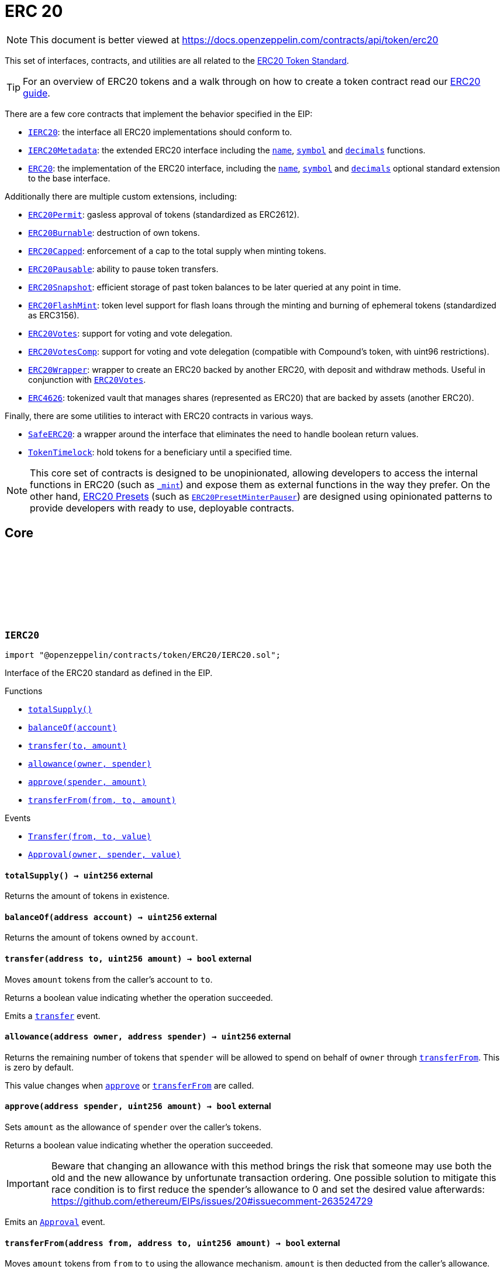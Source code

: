 :github-icon: pass:[<svg class="icon"><use href="#github-icon"/></svg>]
:IERC20: pass:normal[xref:token/ERC20.adoc#IERC20[`IERC20`]]
:IERC20Metadata: pass:normal[xref:token/ERC20.adoc#IERC20Metadata[`IERC20Metadata`]]
:ERC20: pass:normal[xref:token/ERC20.adoc#ERC20[`ERC20`]]
:ERC20Permit: pass:normal[xref:token/ERC20.adoc#ERC20Permit[`ERC20Permit`]]
:ERC20Burnable: pass:normal[xref:token/ERC20.adoc#ERC20Burnable[`ERC20Burnable`]]
:ERC20Capped: pass:normal[xref:token/ERC20.adoc#ERC20Capped[`ERC20Capped`]]
:ERC20Pausable: pass:normal[xref:token/ERC20.adoc#ERC20Pausable[`ERC20Pausable`]]
:ERC20Snapshot: pass:normal[xref:token/ERC20.adoc#ERC20Snapshot[`ERC20Snapshot`]]
:ERC20FlashMint: pass:normal[xref:token/ERC20.adoc#ERC20FlashMint[`ERC20FlashMint`]]
:ERC20Votes: pass:normal[xref:token/ERC20.adoc#ERC20Votes[`ERC20Votes`]]
:ERC20VotesComp: pass:normal[xref:token/ERC20.adoc#ERC20VotesComp[`ERC20VotesComp`]]
:ERC20Wrapper: pass:normal[xref:token/ERC20.adoc#ERC20Wrapper[`ERC20Wrapper`]]
:ERC20Votes: pass:normal[xref:token/ERC20.adoc#ERC20Votes[`ERC20Votes`]]
:ERC4626: pass:normal[xref:token/ERC20.adoc#ERC4626[`ERC4626`]]
:SafeERC20: pass:normal[xref:token/ERC20.adoc#SafeERC20[`SafeERC20`]]
:TokenTimelock: pass:normal[xref:token/ERC20.adoc#TokenTimelock[`TokenTimelock`]]
:ERC20PresetMinterPauser: pass:normal[xref:token/ERC20.adoc#ERC20PresetMinterPauser[`ERC20PresetMinterPauser`]]
:xref-IERC20-totalSupply--: xref:token/ERC20.adoc#IERC20-totalSupply--
:xref-IERC20-balanceOf-address-: xref:token/ERC20.adoc#IERC20-balanceOf-address-
:xref-IERC20-transfer-address-uint256-: xref:token/ERC20.adoc#IERC20-transfer-address-uint256-
:xref-IERC20-allowance-address-address-: xref:token/ERC20.adoc#IERC20-allowance-address-address-
:xref-IERC20-approve-address-uint256-: xref:token/ERC20.adoc#IERC20-approve-address-uint256-
:xref-IERC20-transferFrom-address-address-uint256-: xref:token/ERC20.adoc#IERC20-transferFrom-address-address-uint256-
:xref-IERC20-Transfer-address-address-uint256-: xref:token/ERC20.adoc#IERC20-Transfer-address-address-uint256-
:xref-IERC20-Approval-address-address-uint256-: xref:token/ERC20.adoc#IERC20-Approval-address-address-uint256-
:xref-IERC20Metadata-name--: xref:token/ERC20.adoc#IERC20Metadata-name--
:xref-IERC20Metadata-symbol--: xref:token/ERC20.adoc#IERC20Metadata-symbol--
:xref-IERC20Metadata-decimals--: xref:token/ERC20.adoc#IERC20Metadata-decimals--
:xref-IERC20-totalSupply--: xref:token/ERC20.adoc#IERC20-totalSupply--
:xref-IERC20-balanceOf-address-: xref:token/ERC20.adoc#IERC20-balanceOf-address-
:xref-IERC20-transfer-address-uint256-: xref:token/ERC20.adoc#IERC20-transfer-address-uint256-
:xref-IERC20-allowance-address-address-: xref:token/ERC20.adoc#IERC20-allowance-address-address-
:xref-IERC20-approve-address-uint256-: xref:token/ERC20.adoc#IERC20-approve-address-uint256-
:xref-IERC20-transferFrom-address-address-uint256-: xref:token/ERC20.adoc#IERC20-transferFrom-address-address-uint256-
:xref-IERC20-Transfer-address-address-uint256-: xref:token/ERC20.adoc#IERC20-Transfer-address-address-uint256-
:xref-IERC20-Approval-address-address-uint256-: xref:token/ERC20.adoc#IERC20-Approval-address-address-uint256-
:IERC20: pass:normal[xref:token/ERC20.adoc#IERC20[`IERC20`]]
:ERC20PresetMinterPauser: pass:normal[xref:token/ERC20.adoc#ERC20PresetMinterPauser[`ERC20PresetMinterPauser`]]
:IERC20-approve: pass:normal[xref:token/ERC20.adoc#IERC20-approve-address-uint256-[`IERC20.approve`]]
:xref-ERC20-constructor-string-string-: xref:token/ERC20.adoc#ERC20-constructor-string-string-
:xref-ERC20-name--: xref:token/ERC20.adoc#ERC20-name--
:xref-ERC20-symbol--: xref:token/ERC20.adoc#ERC20-symbol--
:xref-ERC20-decimals--: xref:token/ERC20.adoc#ERC20-decimals--
:xref-ERC20-totalSupply--: xref:token/ERC20.adoc#ERC20-totalSupply--
:xref-ERC20-balanceOf-address-: xref:token/ERC20.adoc#ERC20-balanceOf-address-
:xref-ERC20-transfer-address-uint256-: xref:token/ERC20.adoc#ERC20-transfer-address-uint256-
:xref-ERC20-allowance-address-address-: xref:token/ERC20.adoc#ERC20-allowance-address-address-
:xref-ERC20-approve-address-uint256-: xref:token/ERC20.adoc#ERC20-approve-address-uint256-
:xref-ERC20-transferFrom-address-address-uint256-: xref:token/ERC20.adoc#ERC20-transferFrom-address-address-uint256-
:xref-ERC20-increaseAllowance-address-uint256-: xref:token/ERC20.adoc#ERC20-increaseAllowance-address-uint256-
:xref-ERC20-decreaseAllowance-address-uint256-: xref:token/ERC20.adoc#ERC20-decreaseAllowance-address-uint256-
:xref-ERC20-_transfer-address-address-uint256-: xref:token/ERC20.adoc#ERC20-_transfer-address-address-uint256-
:xref-ERC20-_mint-address-uint256-: xref:token/ERC20.adoc#ERC20-_mint-address-uint256-
:xref-ERC20-_burn-address-uint256-: xref:token/ERC20.adoc#ERC20-_burn-address-uint256-
:xref-ERC20-_approve-address-address-uint256-: xref:token/ERC20.adoc#ERC20-_approve-address-address-uint256-
:xref-ERC20-_spendAllowance-address-address-uint256-: xref:token/ERC20.adoc#ERC20-_spendAllowance-address-address-uint256-
:xref-ERC20-_beforeTokenTransfer-address-address-uint256-: xref:token/ERC20.adoc#ERC20-_beforeTokenTransfer-address-address-uint256-
:xref-ERC20-_afterTokenTransfer-address-address-uint256-: xref:token/ERC20.adoc#ERC20-_afterTokenTransfer-address-address-uint256-
:xref-IERC20-Transfer-address-address-uint256-: xref:token/ERC20.adoc#IERC20-Transfer-address-address-uint256-
:xref-IERC20-Approval-address-address-uint256-: xref:token/ERC20.adoc#IERC20-Approval-address-address-uint256-
:IERC20-balanceOf: pass:normal[xref:token/ERC20.adoc#IERC20-balanceOf-address-[`IERC20.balanceOf`]]
:IERC20-transfer: pass:normal[xref:token/ERC20.adoc#IERC20-transfer-address-uint256-[`IERC20.transfer`]]
:IERC20-totalSupply: pass:normal[xref:token/ERC20.adoc#IERC20-totalSupply--[`IERC20.totalSupply`]]
:IERC20-balanceOf: pass:normal[xref:token/ERC20.adoc#IERC20-balanceOf-address-[`IERC20.balanceOf`]]
:IERC20-transfer: pass:normal[xref:token/ERC20.adoc#IERC20-transfer-address-uint256-[`IERC20.transfer`]]
:IERC20-allowance: pass:normal[xref:token/ERC20.adoc#IERC20-allowance-address-address-[`IERC20.allowance`]]
:IERC20-approve: pass:normal[xref:token/ERC20.adoc#IERC20-approve-address-uint256-[`IERC20.approve`]]
:IERC20-transferFrom: pass:normal[xref:token/ERC20.adoc#IERC20-transferFrom-address-address-uint256-[`IERC20.transferFrom`]]
:ERC20: pass:normal[xref:token/ERC20.adoc#ERC20[`ERC20`]]
:IERC20-approve: pass:normal[xref:token/ERC20.adoc#IERC20-approve-address-uint256-[`IERC20.approve`]]
:IERC20-approve: pass:normal[xref:token/ERC20.adoc#IERC20-approve-address-uint256-[`IERC20.approve`]]
:IERC20-allowance: pass:normal[xref:token/ERC20.adoc#IERC20-allowance-address-address-[`IERC20.allowance`]]
:IERC20-approve: pass:normal[xref:token/ERC20.adoc#IERC20-approve-address-uint256-[`IERC20.approve`]]
:SafeERC20-safeTransferFrom: pass:normal[xref:token/ERC20.adoc#SafeERC20-safeTransferFrom-contract-IERC20-address-address-uint256-[`SafeERC20.safeTransferFrom`]]
:xref-IERC20Permit-permit-address-address-uint256-uint256-uint8-bytes32-bytes32-: xref:token/ERC20.adoc#IERC20Permit-permit-address-address-uint256-uint256-uint8-bytes32-bytes32-
:xref-IERC20Permit-nonces-address-: xref:token/ERC20.adoc#IERC20Permit-nonces-address-
:xref-IERC20Permit-DOMAIN_SEPARATOR--: xref:token/ERC20.adoc#IERC20Permit-DOMAIN_SEPARATOR--
:IERC20-approve: pass:normal[xref:token/ERC20.adoc#IERC20-approve-address-uint256-[`IERC20.approve`]]
:EIP712: pass:normal[xref:utils.adoc#EIP712[`EIP712`]]
:IERC20-allowance: pass:normal[xref:token/ERC20.adoc#IERC20-allowance-address-address-[`IERC20.allowance`]]
:IERC20-approve: pass:normal[xref:token/ERC20.adoc#IERC20-approve-address-uint256-[`IERC20.approve`]]
:xref-ERC20Permit-constructor-string-: xref:token/ERC20.adoc#ERC20Permit-constructor-string-
:xref-ERC20Permit-permit-address-address-uint256-uint256-uint8-bytes32-bytes32-: xref:token/ERC20.adoc#ERC20Permit-permit-address-address-uint256-uint256-uint8-bytes32-bytes32-
:xref-ERC20Permit-nonces-address-: xref:token/ERC20.adoc#ERC20Permit-nonces-address-
:xref-ERC20Permit-DOMAIN_SEPARATOR--: xref:token/ERC20.adoc#ERC20Permit-DOMAIN_SEPARATOR--
:xref-ERC20Permit-_useNonce-address-: xref:token/ERC20.adoc#ERC20Permit-_useNonce-address-
:xref-EIP712-_domainSeparatorV4--: xref:utils.adoc#EIP712-_domainSeparatorV4--
:xref-EIP712-_hashTypedDataV4-bytes32-: xref:utils.adoc#EIP712-_hashTypedDataV4-bytes32-
:xref-EIP712-eip712Domain--: xref:utils.adoc#EIP712-eip712Domain--
:xref-ERC20-name--: xref:token/ERC20.adoc#ERC20-name--
:xref-ERC20-symbol--: xref:token/ERC20.adoc#ERC20-symbol--
:xref-ERC20-decimals--: xref:token/ERC20.adoc#ERC20-decimals--
:xref-ERC20-totalSupply--: xref:token/ERC20.adoc#ERC20-totalSupply--
:xref-ERC20-balanceOf-address-: xref:token/ERC20.adoc#ERC20-balanceOf-address-
:xref-ERC20-transfer-address-uint256-: xref:token/ERC20.adoc#ERC20-transfer-address-uint256-
:xref-ERC20-allowance-address-address-: xref:token/ERC20.adoc#ERC20-allowance-address-address-
:xref-ERC20-approve-address-uint256-: xref:token/ERC20.adoc#ERC20-approve-address-uint256-
:xref-ERC20-transferFrom-address-address-uint256-: xref:token/ERC20.adoc#ERC20-transferFrom-address-address-uint256-
:xref-ERC20-increaseAllowance-address-uint256-: xref:token/ERC20.adoc#ERC20-increaseAllowance-address-uint256-
:xref-ERC20-decreaseAllowance-address-uint256-: xref:token/ERC20.adoc#ERC20-decreaseAllowance-address-uint256-
:xref-ERC20-_transfer-address-address-uint256-: xref:token/ERC20.adoc#ERC20-_transfer-address-address-uint256-
:xref-ERC20-_mint-address-uint256-: xref:token/ERC20.adoc#ERC20-_mint-address-uint256-
:xref-ERC20-_burn-address-uint256-: xref:token/ERC20.adoc#ERC20-_burn-address-uint256-
:xref-ERC20-_approve-address-address-uint256-: xref:token/ERC20.adoc#ERC20-_approve-address-address-uint256-
:xref-ERC20-_spendAllowance-address-address-uint256-: xref:token/ERC20.adoc#ERC20-_spendAllowance-address-address-uint256-
:xref-ERC20-_beforeTokenTransfer-address-address-uint256-: xref:token/ERC20.adoc#ERC20-_beforeTokenTransfer-address-address-uint256-
:xref-ERC20-_afterTokenTransfer-address-address-uint256-: xref:token/ERC20.adoc#ERC20-_afterTokenTransfer-address-address-uint256-
:xref-IERC5267-EIP712DomainChanged--: xref:interfaces.adoc#IERC5267-EIP712DomainChanged--
:xref-IERC20-Transfer-address-address-uint256-: xref:token/ERC20.adoc#IERC20-Transfer-address-address-uint256-
:xref-IERC20-Approval-address-address-uint256-: xref:token/ERC20.adoc#IERC20-Approval-address-address-uint256-
:EIP712: pass:normal[xref:utils.adoc#EIP712[`EIP712`]]
:IERC20-approve: pass:normal[xref:token/ERC20.adoc#IERC20-approve-address-uint256-[`IERC20.approve`]]
:EIP712: pass:normal[xref:utils.adoc#EIP712[`EIP712`]]
:ERC20: pass:normal[xref:token/ERC20.adoc#ERC20[`ERC20`]]
:xref-ERC20Burnable-burn-uint256-: xref:token/ERC20.adoc#ERC20Burnable-burn-uint256-
:xref-ERC20Burnable-burnFrom-address-uint256-: xref:token/ERC20.adoc#ERC20Burnable-burnFrom-address-uint256-
:xref-ERC20-name--: xref:token/ERC20.adoc#ERC20-name--
:xref-ERC20-symbol--: xref:token/ERC20.adoc#ERC20-symbol--
:xref-ERC20-decimals--: xref:token/ERC20.adoc#ERC20-decimals--
:xref-ERC20-totalSupply--: xref:token/ERC20.adoc#ERC20-totalSupply--
:xref-ERC20-balanceOf-address-: xref:token/ERC20.adoc#ERC20-balanceOf-address-
:xref-ERC20-transfer-address-uint256-: xref:token/ERC20.adoc#ERC20-transfer-address-uint256-
:xref-ERC20-allowance-address-address-: xref:token/ERC20.adoc#ERC20-allowance-address-address-
:xref-ERC20-approve-address-uint256-: xref:token/ERC20.adoc#ERC20-approve-address-uint256-
:xref-ERC20-transferFrom-address-address-uint256-: xref:token/ERC20.adoc#ERC20-transferFrom-address-address-uint256-
:xref-ERC20-increaseAllowance-address-uint256-: xref:token/ERC20.adoc#ERC20-increaseAllowance-address-uint256-
:xref-ERC20-decreaseAllowance-address-uint256-: xref:token/ERC20.adoc#ERC20-decreaseAllowance-address-uint256-
:xref-ERC20-_transfer-address-address-uint256-: xref:token/ERC20.adoc#ERC20-_transfer-address-address-uint256-
:xref-ERC20-_mint-address-uint256-: xref:token/ERC20.adoc#ERC20-_mint-address-uint256-
:xref-ERC20-_burn-address-uint256-: xref:token/ERC20.adoc#ERC20-_burn-address-uint256-
:xref-ERC20-_approve-address-address-uint256-: xref:token/ERC20.adoc#ERC20-_approve-address-address-uint256-
:xref-ERC20-_spendAllowance-address-address-uint256-: xref:token/ERC20.adoc#ERC20-_spendAllowance-address-address-uint256-
:xref-ERC20-_beforeTokenTransfer-address-address-uint256-: xref:token/ERC20.adoc#ERC20-_beforeTokenTransfer-address-address-uint256-
:xref-ERC20-_afterTokenTransfer-address-address-uint256-: xref:token/ERC20.adoc#ERC20-_afterTokenTransfer-address-address-uint256-
:xref-IERC20-Transfer-address-address-uint256-: xref:token/ERC20.adoc#IERC20-Transfer-address-address-uint256-
:xref-IERC20-Approval-address-address-uint256-: xref:token/ERC20.adoc#IERC20-Approval-address-address-uint256-
:ERC20-_burn: pass:normal[xref:token/ERC20.adoc#ERC20-_burn-address-uint256-[`ERC20._burn`]]
:ERC20-_burn: pass:normal[xref:token/ERC20.adoc#ERC20-_burn-address-uint256-[`ERC20._burn`]]
:ERC20-allowance: pass:normal[xref:token/ERC20.adoc#ERC20-allowance-address-address-[`ERC20.allowance`]]
:ERC20: pass:normal[xref:token/ERC20.adoc#ERC20[`ERC20`]]
:xref-ERC20Capped-constructor-uint256-: xref:token/ERC20.adoc#ERC20Capped-constructor-uint256-
:xref-ERC20Capped-cap--: xref:token/ERC20.adoc#ERC20Capped-cap--
:xref-ERC20Capped-_mint-address-uint256-: xref:token/ERC20.adoc#ERC20Capped-_mint-address-uint256-
:xref-ERC20-name--: xref:token/ERC20.adoc#ERC20-name--
:xref-ERC20-symbol--: xref:token/ERC20.adoc#ERC20-symbol--
:xref-ERC20-decimals--: xref:token/ERC20.adoc#ERC20-decimals--
:xref-ERC20-totalSupply--: xref:token/ERC20.adoc#ERC20-totalSupply--
:xref-ERC20-balanceOf-address-: xref:token/ERC20.adoc#ERC20-balanceOf-address-
:xref-ERC20-transfer-address-uint256-: xref:token/ERC20.adoc#ERC20-transfer-address-uint256-
:xref-ERC20-allowance-address-address-: xref:token/ERC20.adoc#ERC20-allowance-address-address-
:xref-ERC20-approve-address-uint256-: xref:token/ERC20.adoc#ERC20-approve-address-uint256-
:xref-ERC20-transferFrom-address-address-uint256-: xref:token/ERC20.adoc#ERC20-transferFrom-address-address-uint256-
:xref-ERC20-increaseAllowance-address-uint256-: xref:token/ERC20.adoc#ERC20-increaseAllowance-address-uint256-
:xref-ERC20-decreaseAllowance-address-uint256-: xref:token/ERC20.adoc#ERC20-decreaseAllowance-address-uint256-
:xref-ERC20-_transfer-address-address-uint256-: xref:token/ERC20.adoc#ERC20-_transfer-address-address-uint256-
:xref-ERC20-_burn-address-uint256-: xref:token/ERC20.adoc#ERC20-_burn-address-uint256-
:xref-ERC20-_approve-address-address-uint256-: xref:token/ERC20.adoc#ERC20-_approve-address-address-uint256-
:xref-ERC20-_spendAllowance-address-address-uint256-: xref:token/ERC20.adoc#ERC20-_spendAllowance-address-address-uint256-
:xref-ERC20-_beforeTokenTransfer-address-address-uint256-: xref:token/ERC20.adoc#ERC20-_beforeTokenTransfer-address-address-uint256-
:xref-ERC20-_afterTokenTransfer-address-address-uint256-: xref:token/ERC20.adoc#ERC20-_afterTokenTransfer-address-address-uint256-
:xref-IERC20-Transfer-address-address-uint256-: xref:token/ERC20.adoc#IERC20-Transfer-address-address-uint256-
:xref-IERC20-Approval-address-address-uint256-: xref:token/ERC20.adoc#IERC20-Approval-address-address-uint256-
:ERC20-_mint: pass:normal[xref:token/ERC20.adoc#ERC20-_mint-address-uint256-[`ERC20._mint`]]
:Pausable-_pause: pass:normal[xref:security.adoc#Pausable-_pause--[`Pausable._pause`]]
:Pausable-_unpause: pass:normal[xref:security.adoc#Pausable-_unpause--[`Pausable._unpause`]]
:AccessControl: pass:normal[xref:access.adoc#AccessControl[`AccessControl`]]
:Ownable: pass:normal[xref:access.adoc#Ownable[`Ownable`]]
:xref-ERC20Pausable-_beforeTokenTransfer-address-address-uint256-: xref:token/ERC20.adoc#ERC20Pausable-_beforeTokenTransfer-address-address-uint256-
:xref-Pausable-paused--: xref:security.adoc#Pausable-paused--
:xref-Pausable-_requireNotPaused--: xref:security.adoc#Pausable-_requireNotPaused--
:xref-Pausable-_requirePaused--: xref:security.adoc#Pausable-_requirePaused--
:xref-Pausable-_pause--: xref:security.adoc#Pausable-_pause--
:xref-Pausable-_unpause--: xref:security.adoc#Pausable-_unpause--
:xref-ERC20-name--: xref:token/ERC20.adoc#ERC20-name--
:xref-ERC20-symbol--: xref:token/ERC20.adoc#ERC20-symbol--
:xref-ERC20-decimals--: xref:token/ERC20.adoc#ERC20-decimals--
:xref-ERC20-totalSupply--: xref:token/ERC20.adoc#ERC20-totalSupply--
:xref-ERC20-balanceOf-address-: xref:token/ERC20.adoc#ERC20-balanceOf-address-
:xref-ERC20-transfer-address-uint256-: xref:token/ERC20.adoc#ERC20-transfer-address-uint256-
:xref-ERC20-allowance-address-address-: xref:token/ERC20.adoc#ERC20-allowance-address-address-
:xref-ERC20-approve-address-uint256-: xref:token/ERC20.adoc#ERC20-approve-address-uint256-
:xref-ERC20-transferFrom-address-address-uint256-: xref:token/ERC20.adoc#ERC20-transferFrom-address-address-uint256-
:xref-ERC20-increaseAllowance-address-uint256-: xref:token/ERC20.adoc#ERC20-increaseAllowance-address-uint256-
:xref-ERC20-decreaseAllowance-address-uint256-: xref:token/ERC20.adoc#ERC20-decreaseAllowance-address-uint256-
:xref-ERC20-_transfer-address-address-uint256-: xref:token/ERC20.adoc#ERC20-_transfer-address-address-uint256-
:xref-ERC20-_mint-address-uint256-: xref:token/ERC20.adoc#ERC20-_mint-address-uint256-
:xref-ERC20-_burn-address-uint256-: xref:token/ERC20.adoc#ERC20-_burn-address-uint256-
:xref-ERC20-_approve-address-address-uint256-: xref:token/ERC20.adoc#ERC20-_approve-address-address-uint256-
:xref-ERC20-_spendAllowance-address-address-uint256-: xref:token/ERC20.adoc#ERC20-_spendAllowance-address-address-uint256-
:xref-ERC20-_afterTokenTransfer-address-address-uint256-: xref:token/ERC20.adoc#ERC20-_afterTokenTransfer-address-address-uint256-
:xref-Pausable-Paused-address-: xref:security.adoc#Pausable-Paused-address-
:xref-Pausable-Unpaused-address-: xref:security.adoc#Pausable-Unpaused-address-
:xref-IERC20-Transfer-address-address-uint256-: xref:token/ERC20.adoc#IERC20-Transfer-address-address-uint256-
:xref-IERC20-Approval-address-address-uint256-: xref:token/ERC20.adoc#IERC20-Approval-address-address-uint256-
:ERC20-_beforeTokenTransfer: pass:normal[xref:token/ERC20.adoc#ERC20-_beforeTokenTransfer-address-address-uint256-[`ERC20._beforeTokenTransfer`]]
:ERC20Votes: pass:normal[xref:token/ERC20.adoc#ERC20Votes[`ERC20Votes`]]
:xref-ERC20Snapshot-_snapshot--: xref:token/ERC20.adoc#ERC20Snapshot-_snapshot--
:xref-ERC20Snapshot-_getCurrentSnapshotId--: xref:token/ERC20.adoc#ERC20Snapshot-_getCurrentSnapshotId--
:xref-ERC20Snapshot-balanceOfAt-address-uint256-: xref:token/ERC20.adoc#ERC20Snapshot-balanceOfAt-address-uint256-
:xref-ERC20Snapshot-totalSupplyAt-uint256-: xref:token/ERC20.adoc#ERC20Snapshot-totalSupplyAt-uint256-
:xref-ERC20Snapshot-_beforeTokenTransfer-address-address-uint256-: xref:token/ERC20.adoc#ERC20Snapshot-_beforeTokenTransfer-address-address-uint256-
:xref-ERC20-name--: xref:token/ERC20.adoc#ERC20-name--
:xref-ERC20-symbol--: xref:token/ERC20.adoc#ERC20-symbol--
:xref-ERC20-decimals--: xref:token/ERC20.adoc#ERC20-decimals--
:xref-ERC20-totalSupply--: xref:token/ERC20.adoc#ERC20-totalSupply--
:xref-ERC20-balanceOf-address-: xref:token/ERC20.adoc#ERC20-balanceOf-address-
:xref-ERC20-transfer-address-uint256-: xref:token/ERC20.adoc#ERC20-transfer-address-uint256-
:xref-ERC20-allowance-address-address-: xref:token/ERC20.adoc#ERC20-allowance-address-address-
:xref-ERC20-approve-address-uint256-: xref:token/ERC20.adoc#ERC20-approve-address-uint256-
:xref-ERC20-transferFrom-address-address-uint256-: xref:token/ERC20.adoc#ERC20-transferFrom-address-address-uint256-
:xref-ERC20-increaseAllowance-address-uint256-: xref:token/ERC20.adoc#ERC20-increaseAllowance-address-uint256-
:xref-ERC20-decreaseAllowance-address-uint256-: xref:token/ERC20.adoc#ERC20-decreaseAllowance-address-uint256-
:xref-ERC20-_transfer-address-address-uint256-: xref:token/ERC20.adoc#ERC20-_transfer-address-address-uint256-
:xref-ERC20-_mint-address-uint256-: xref:token/ERC20.adoc#ERC20-_mint-address-uint256-
:xref-ERC20-_burn-address-uint256-: xref:token/ERC20.adoc#ERC20-_burn-address-uint256-
:xref-ERC20-_approve-address-address-uint256-: xref:token/ERC20.adoc#ERC20-_approve-address-address-uint256-
:xref-ERC20-_spendAllowance-address-address-uint256-: xref:token/ERC20.adoc#ERC20-_spendAllowance-address-address-uint256-
:xref-ERC20-_afterTokenTransfer-address-address-uint256-: xref:token/ERC20.adoc#ERC20-_afterTokenTransfer-address-address-uint256-
:xref-ERC20Snapshot-Snapshot-uint256-: xref:token/ERC20.adoc#ERC20Snapshot-Snapshot-uint256-
:xref-IERC20-Transfer-address-address-uint256-: xref:token/ERC20.adoc#IERC20-Transfer-address-address-uint256-
:xref-IERC20-Approval-address-address-uint256-: xref:token/ERC20.adoc#IERC20-Approval-address-address-uint256-
:AccessControl: pass:normal[xref:access.adoc#AccessControl[`AccessControl`]]
:ERC20VotesComp: pass:normal[xref:token/ERC20.adoc#ERC20VotesComp[`ERC20VotesComp`]]
:xref-ERC20Votes-clock--: xref:token/ERC20.adoc#ERC20Votes-clock--
:xref-ERC20Votes-CLOCK_MODE--: xref:token/ERC20.adoc#ERC20Votes-CLOCK_MODE--
:xref-ERC20Votes-checkpoints-address-uint32-: xref:token/ERC20.adoc#ERC20Votes-checkpoints-address-uint32-
:xref-ERC20Votes-numCheckpoints-address-: xref:token/ERC20.adoc#ERC20Votes-numCheckpoints-address-
:xref-ERC20Votes-delegates-address-: xref:token/ERC20.adoc#ERC20Votes-delegates-address-
:xref-ERC20Votes-getVotes-address-: xref:token/ERC20.adoc#ERC20Votes-getVotes-address-
:xref-ERC20Votes-getPastVotes-address-uint256-: xref:token/ERC20.adoc#ERC20Votes-getPastVotes-address-uint256-
:xref-ERC20Votes-getPastTotalSupply-uint256-: xref:token/ERC20.adoc#ERC20Votes-getPastTotalSupply-uint256-
:xref-ERC20Votes-delegate-address-: xref:token/ERC20.adoc#ERC20Votes-delegate-address-
:xref-ERC20Votes-delegateBySig-address-uint256-uint256-uint8-bytes32-bytes32-: xref:token/ERC20.adoc#ERC20Votes-delegateBySig-address-uint256-uint256-uint8-bytes32-bytes32-
:xref-ERC20Votes-_maxSupply--: xref:token/ERC20.adoc#ERC20Votes-_maxSupply--
:xref-ERC20Votes-_mint-address-uint256-: xref:token/ERC20.adoc#ERC20Votes-_mint-address-uint256-
:xref-ERC20Votes-_burn-address-uint256-: xref:token/ERC20.adoc#ERC20Votes-_burn-address-uint256-
:xref-ERC20Votes-_afterTokenTransfer-address-address-uint256-: xref:token/ERC20.adoc#ERC20Votes-_afterTokenTransfer-address-address-uint256-
:xref-ERC20Votes-_delegate-address-address-: xref:token/ERC20.adoc#ERC20Votes-_delegate-address-address-
:xref-ERC20Permit-permit-address-address-uint256-uint256-uint8-bytes32-bytes32-: xref:token/ERC20.adoc#ERC20Permit-permit-address-address-uint256-uint256-uint8-bytes32-bytes32-
:xref-ERC20Permit-nonces-address-: xref:token/ERC20.adoc#ERC20Permit-nonces-address-
:xref-ERC20Permit-DOMAIN_SEPARATOR--: xref:token/ERC20.adoc#ERC20Permit-DOMAIN_SEPARATOR--
:xref-ERC20Permit-_useNonce-address-: xref:token/ERC20.adoc#ERC20Permit-_useNonce-address-
:xref-EIP712-_domainSeparatorV4--: xref:utils.adoc#EIP712-_domainSeparatorV4--
:xref-EIP712-_hashTypedDataV4-bytes32-: xref:utils.adoc#EIP712-_hashTypedDataV4-bytes32-
:xref-EIP712-eip712Domain--: xref:utils.adoc#EIP712-eip712Domain--
:xref-ERC20-name--: xref:token/ERC20.adoc#ERC20-name--
:xref-ERC20-symbol--: xref:token/ERC20.adoc#ERC20-symbol--
:xref-ERC20-decimals--: xref:token/ERC20.adoc#ERC20-decimals--
:xref-ERC20-totalSupply--: xref:token/ERC20.adoc#ERC20-totalSupply--
:xref-ERC20-balanceOf-address-: xref:token/ERC20.adoc#ERC20-balanceOf-address-
:xref-ERC20-transfer-address-uint256-: xref:token/ERC20.adoc#ERC20-transfer-address-uint256-
:xref-ERC20-allowance-address-address-: xref:token/ERC20.adoc#ERC20-allowance-address-address-
:xref-ERC20-approve-address-uint256-: xref:token/ERC20.adoc#ERC20-approve-address-uint256-
:xref-ERC20-transferFrom-address-address-uint256-: xref:token/ERC20.adoc#ERC20-transferFrom-address-address-uint256-
:xref-ERC20-increaseAllowance-address-uint256-: xref:token/ERC20.adoc#ERC20-increaseAllowance-address-uint256-
:xref-ERC20-decreaseAllowance-address-uint256-: xref:token/ERC20.adoc#ERC20-decreaseAllowance-address-uint256-
:xref-ERC20-_transfer-address-address-uint256-: xref:token/ERC20.adoc#ERC20-_transfer-address-address-uint256-
:xref-ERC20-_approve-address-address-uint256-: xref:token/ERC20.adoc#ERC20-_approve-address-address-uint256-
:xref-ERC20-_spendAllowance-address-address-uint256-: xref:token/ERC20.adoc#ERC20-_spendAllowance-address-address-uint256-
:xref-ERC20-_beforeTokenTransfer-address-address-uint256-: xref:token/ERC20.adoc#ERC20-_beforeTokenTransfer-address-address-uint256-
:xref-IVotes-DelegateChanged-address-address-address-: xref:governance.adoc#IVotes-DelegateChanged-address-address-address-
:xref-IVotes-DelegateVotesChanged-address-uint256-uint256-: xref:governance.adoc#IVotes-DelegateVotesChanged-address-uint256-uint256-
:xref-IERC5267-EIP712DomainChanged--: xref:interfaces.adoc#IERC5267-EIP712DomainChanged--
:xref-IERC20-Transfer-address-address-uint256-: xref:token/ERC20.adoc#IERC20-Transfer-address-address-uint256-
:xref-IERC20-Approval-address-address-uint256-: xref:token/ERC20.adoc#IERC20-Approval-address-address-uint256-
:IVotes-DelegateVotesChanged: pass:normal[xref:governance.adoc#IVotes-DelegateVotesChanged-address-uint256-uint256-[`IVotes.DelegateVotesChanged`]]
:IVotes-DelegateChanged: pass:normal[xref:governance.adoc#IVotes-DelegateChanged-address-address-address-[`IVotes.DelegateChanged`]]
:IVotes-DelegateVotesChanged: pass:normal[xref:governance.adoc#IVotes-DelegateVotesChanged-address-uint256-uint256-[`IVotes.DelegateVotesChanged`]]
:ERC20Votes: pass:normal[xref:token/ERC20.adoc#ERC20Votes[`ERC20Votes`]]
:xref-ERC20VotesComp-getCurrentVotes-address-: xref:token/ERC20.adoc#ERC20VotesComp-getCurrentVotes-address-
:xref-ERC20VotesComp-getPriorVotes-address-uint256-: xref:token/ERC20.adoc#ERC20VotesComp-getPriorVotes-address-uint256-
:xref-ERC20VotesComp-_maxSupply--: xref:token/ERC20.adoc#ERC20VotesComp-_maxSupply--
:xref-ERC20Votes-clock--: xref:token/ERC20.adoc#ERC20Votes-clock--
:xref-ERC20Votes-CLOCK_MODE--: xref:token/ERC20.adoc#ERC20Votes-CLOCK_MODE--
:xref-ERC20Votes-checkpoints-address-uint32-: xref:token/ERC20.adoc#ERC20Votes-checkpoints-address-uint32-
:xref-ERC20Votes-numCheckpoints-address-: xref:token/ERC20.adoc#ERC20Votes-numCheckpoints-address-
:xref-ERC20Votes-delegates-address-: xref:token/ERC20.adoc#ERC20Votes-delegates-address-
:xref-ERC20Votes-getVotes-address-: xref:token/ERC20.adoc#ERC20Votes-getVotes-address-
:xref-ERC20Votes-getPastVotes-address-uint256-: xref:token/ERC20.adoc#ERC20Votes-getPastVotes-address-uint256-
:xref-ERC20Votes-getPastTotalSupply-uint256-: xref:token/ERC20.adoc#ERC20Votes-getPastTotalSupply-uint256-
:xref-ERC20Votes-delegate-address-: xref:token/ERC20.adoc#ERC20Votes-delegate-address-
:xref-ERC20Votes-delegateBySig-address-uint256-uint256-uint8-bytes32-bytes32-: xref:token/ERC20.adoc#ERC20Votes-delegateBySig-address-uint256-uint256-uint8-bytes32-bytes32-
:xref-ERC20Votes-_mint-address-uint256-: xref:token/ERC20.adoc#ERC20Votes-_mint-address-uint256-
:xref-ERC20Votes-_burn-address-uint256-: xref:token/ERC20.adoc#ERC20Votes-_burn-address-uint256-
:xref-ERC20Votes-_afterTokenTransfer-address-address-uint256-: xref:token/ERC20.adoc#ERC20Votes-_afterTokenTransfer-address-address-uint256-
:xref-ERC20Votes-_delegate-address-address-: xref:token/ERC20.adoc#ERC20Votes-_delegate-address-address-
:xref-ERC20Permit-permit-address-address-uint256-uint256-uint8-bytes32-bytes32-: xref:token/ERC20.adoc#ERC20Permit-permit-address-address-uint256-uint256-uint8-bytes32-bytes32-
:xref-ERC20Permit-nonces-address-: xref:token/ERC20.adoc#ERC20Permit-nonces-address-
:xref-ERC20Permit-DOMAIN_SEPARATOR--: xref:token/ERC20.adoc#ERC20Permit-DOMAIN_SEPARATOR--
:xref-ERC20Permit-_useNonce-address-: xref:token/ERC20.adoc#ERC20Permit-_useNonce-address-
:xref-EIP712-_domainSeparatorV4--: xref:utils.adoc#EIP712-_domainSeparatorV4--
:xref-EIP712-_hashTypedDataV4-bytes32-: xref:utils.adoc#EIP712-_hashTypedDataV4-bytes32-
:xref-EIP712-eip712Domain--: xref:utils.adoc#EIP712-eip712Domain--
:xref-ERC20-name--: xref:token/ERC20.adoc#ERC20-name--
:xref-ERC20-symbol--: xref:token/ERC20.adoc#ERC20-symbol--
:xref-ERC20-decimals--: xref:token/ERC20.adoc#ERC20-decimals--
:xref-ERC20-totalSupply--: xref:token/ERC20.adoc#ERC20-totalSupply--
:xref-ERC20-balanceOf-address-: xref:token/ERC20.adoc#ERC20-balanceOf-address-
:xref-ERC20-transfer-address-uint256-: xref:token/ERC20.adoc#ERC20-transfer-address-uint256-
:xref-ERC20-allowance-address-address-: xref:token/ERC20.adoc#ERC20-allowance-address-address-
:xref-ERC20-approve-address-uint256-: xref:token/ERC20.adoc#ERC20-approve-address-uint256-
:xref-ERC20-transferFrom-address-address-uint256-: xref:token/ERC20.adoc#ERC20-transferFrom-address-address-uint256-
:xref-ERC20-increaseAllowance-address-uint256-: xref:token/ERC20.adoc#ERC20-increaseAllowance-address-uint256-
:xref-ERC20-decreaseAllowance-address-uint256-: xref:token/ERC20.adoc#ERC20-decreaseAllowance-address-uint256-
:xref-ERC20-_transfer-address-address-uint256-: xref:token/ERC20.adoc#ERC20-_transfer-address-address-uint256-
:xref-ERC20-_approve-address-address-uint256-: xref:token/ERC20.adoc#ERC20-_approve-address-address-uint256-
:xref-ERC20-_spendAllowance-address-address-uint256-: xref:token/ERC20.adoc#ERC20-_spendAllowance-address-address-uint256-
:xref-ERC20-_beforeTokenTransfer-address-address-uint256-: xref:token/ERC20.adoc#ERC20-_beforeTokenTransfer-address-address-uint256-
:xref-IVotes-DelegateChanged-address-address-address-: xref:governance.adoc#IVotes-DelegateChanged-address-address-address-
:xref-IVotes-DelegateVotesChanged-address-uint256-uint256-: xref:governance.adoc#IVotes-DelegateVotesChanged-address-uint256-uint256-
:xref-IERC5267-EIP712DomainChanged--: xref:interfaces.adoc#IERC5267-EIP712DomainChanged--
:xref-IERC20-Transfer-address-address-uint256-: xref:token/ERC20.adoc#IERC20-Transfer-address-address-uint256-
:xref-IERC20-Approval-address-address-uint256-: xref:token/ERC20.adoc#IERC20-Approval-address-address-uint256-
:ERC20Votes: pass:normal[xref:token/ERC20.adoc#ERC20Votes[`ERC20Votes`]]
:xref-ERC20Wrapper-constructor-contract-IERC20-: xref:token/ERC20.adoc#ERC20Wrapper-constructor-contract-IERC20-
:xref-ERC20Wrapper-decimals--: xref:token/ERC20.adoc#ERC20Wrapper-decimals--
:xref-ERC20Wrapper-underlying--: xref:token/ERC20.adoc#ERC20Wrapper-underlying--
:xref-ERC20Wrapper-depositFor-address-uint256-: xref:token/ERC20.adoc#ERC20Wrapper-depositFor-address-uint256-
:xref-ERC20Wrapper-withdrawTo-address-uint256-: xref:token/ERC20.adoc#ERC20Wrapper-withdrawTo-address-uint256-
:xref-ERC20Wrapper-_recover-address-: xref:token/ERC20.adoc#ERC20Wrapper-_recover-address-
:xref-ERC20-name--: xref:token/ERC20.adoc#ERC20-name--
:xref-ERC20-symbol--: xref:token/ERC20.adoc#ERC20-symbol--
:xref-ERC20-totalSupply--: xref:token/ERC20.adoc#ERC20-totalSupply--
:xref-ERC20-balanceOf-address-: xref:token/ERC20.adoc#ERC20-balanceOf-address-
:xref-ERC20-transfer-address-uint256-: xref:token/ERC20.adoc#ERC20-transfer-address-uint256-
:xref-ERC20-allowance-address-address-: xref:token/ERC20.adoc#ERC20-allowance-address-address-
:xref-ERC20-approve-address-uint256-: xref:token/ERC20.adoc#ERC20-approve-address-uint256-
:xref-ERC20-transferFrom-address-address-uint256-: xref:token/ERC20.adoc#ERC20-transferFrom-address-address-uint256-
:xref-ERC20-increaseAllowance-address-uint256-: xref:token/ERC20.adoc#ERC20-increaseAllowance-address-uint256-
:xref-ERC20-decreaseAllowance-address-uint256-: xref:token/ERC20.adoc#ERC20-decreaseAllowance-address-uint256-
:xref-ERC20-_transfer-address-address-uint256-: xref:token/ERC20.adoc#ERC20-_transfer-address-address-uint256-
:xref-ERC20-_mint-address-uint256-: xref:token/ERC20.adoc#ERC20-_mint-address-uint256-
:xref-ERC20-_burn-address-uint256-: xref:token/ERC20.adoc#ERC20-_burn-address-uint256-
:xref-ERC20-_approve-address-address-uint256-: xref:token/ERC20.adoc#ERC20-_approve-address-address-uint256-
:xref-ERC20-_spendAllowance-address-address-uint256-: xref:token/ERC20.adoc#ERC20-_spendAllowance-address-address-uint256-
:xref-ERC20-_beforeTokenTransfer-address-address-uint256-: xref:token/ERC20.adoc#ERC20-_beforeTokenTransfer-address-address-uint256-
:xref-ERC20-_afterTokenTransfer-address-address-uint256-: xref:token/ERC20.adoc#ERC20-_afterTokenTransfer-address-address-uint256-
:xref-IERC20-Transfer-address-address-uint256-: xref:token/ERC20.adoc#IERC20-Transfer-address-address-uint256-
:xref-IERC20-Approval-address-address-uint256-: xref:token/ERC20.adoc#IERC20-Approval-address-address-uint256-
:ERC20-decimals: pass:normal[xref:token/ERC20.adoc#ERC20-decimals--[`ERC20.decimals`]]
:xref-ERC20FlashMint-maxFlashLoan-address-: xref:token/ERC20.adoc#ERC20FlashMint-maxFlashLoan-address-
:xref-ERC20FlashMint-flashFee-address-uint256-: xref:token/ERC20.adoc#ERC20FlashMint-flashFee-address-uint256-
:xref-ERC20FlashMint-_flashFee-address-uint256-: xref:token/ERC20.adoc#ERC20FlashMint-_flashFee-address-uint256-
:xref-ERC20FlashMint-_flashFeeReceiver--: xref:token/ERC20.adoc#ERC20FlashMint-_flashFeeReceiver--
:xref-ERC20FlashMint-flashLoan-contract-IERC3156FlashBorrower-address-uint256-bytes-: xref:token/ERC20.adoc#ERC20FlashMint-flashLoan-contract-IERC3156FlashBorrower-address-uint256-bytes-
:xref-ERC20-name--: xref:token/ERC20.adoc#ERC20-name--
:xref-ERC20-symbol--: xref:token/ERC20.adoc#ERC20-symbol--
:xref-ERC20-decimals--: xref:token/ERC20.adoc#ERC20-decimals--
:xref-ERC20-totalSupply--: xref:token/ERC20.adoc#ERC20-totalSupply--
:xref-ERC20-balanceOf-address-: xref:token/ERC20.adoc#ERC20-balanceOf-address-
:xref-ERC20-transfer-address-uint256-: xref:token/ERC20.adoc#ERC20-transfer-address-uint256-
:xref-ERC20-allowance-address-address-: xref:token/ERC20.adoc#ERC20-allowance-address-address-
:xref-ERC20-approve-address-uint256-: xref:token/ERC20.adoc#ERC20-approve-address-uint256-
:xref-ERC20-transferFrom-address-address-uint256-: xref:token/ERC20.adoc#ERC20-transferFrom-address-address-uint256-
:xref-ERC20-increaseAllowance-address-uint256-: xref:token/ERC20.adoc#ERC20-increaseAllowance-address-uint256-
:xref-ERC20-decreaseAllowance-address-uint256-: xref:token/ERC20.adoc#ERC20-decreaseAllowance-address-uint256-
:xref-ERC20-_transfer-address-address-uint256-: xref:token/ERC20.adoc#ERC20-_transfer-address-address-uint256-
:xref-ERC20-_mint-address-uint256-: xref:token/ERC20.adoc#ERC20-_mint-address-uint256-
:xref-ERC20-_burn-address-uint256-: xref:token/ERC20.adoc#ERC20-_burn-address-uint256-
:xref-ERC20-_approve-address-address-uint256-: xref:token/ERC20.adoc#ERC20-_approve-address-address-uint256-
:xref-ERC20-_spendAllowance-address-address-uint256-: xref:token/ERC20.adoc#ERC20-_spendAllowance-address-address-uint256-
:xref-ERC20-_beforeTokenTransfer-address-address-uint256-: xref:token/ERC20.adoc#ERC20-_beforeTokenTransfer-address-address-uint256-
:xref-ERC20-_afterTokenTransfer-address-address-uint256-: xref:token/ERC20.adoc#ERC20-_afterTokenTransfer-address-address-uint256-
:xref-IERC20-Transfer-address-address-uint256-: xref:token/ERC20.adoc#IERC20-Transfer-address-address-uint256-
:xref-IERC20-Approval-address-address-uint256-: xref:token/ERC20.adoc#IERC20-Approval-address-address-uint256-
:IERC3156FlashBorrower: pass:normal[xref:interfaces.adoc#IERC3156FlashBorrower[`IERC3156FlashBorrower`]]
:xref-ERC4626-constructor-contract-IERC20-: xref:token/ERC20.adoc#ERC4626-constructor-contract-IERC20-
:xref-ERC4626-decimals--: xref:token/ERC20.adoc#ERC4626-decimals--
:xref-ERC4626-asset--: xref:token/ERC20.adoc#ERC4626-asset--
:xref-ERC4626-totalAssets--: xref:token/ERC20.adoc#ERC4626-totalAssets--
:xref-ERC4626-convertToShares-uint256-: xref:token/ERC20.adoc#ERC4626-convertToShares-uint256-
:xref-ERC4626-convertToAssets-uint256-: xref:token/ERC20.adoc#ERC4626-convertToAssets-uint256-
:xref-ERC4626-maxDeposit-address-: xref:token/ERC20.adoc#ERC4626-maxDeposit-address-
:xref-ERC4626-maxMint-address-: xref:token/ERC20.adoc#ERC4626-maxMint-address-
:xref-ERC4626-maxWithdraw-address-: xref:token/ERC20.adoc#ERC4626-maxWithdraw-address-
:xref-ERC4626-maxRedeem-address-: xref:token/ERC20.adoc#ERC4626-maxRedeem-address-
:xref-ERC4626-previewDeposit-uint256-: xref:token/ERC20.adoc#ERC4626-previewDeposit-uint256-
:xref-ERC4626-previewMint-uint256-: xref:token/ERC20.adoc#ERC4626-previewMint-uint256-
:xref-ERC4626-previewWithdraw-uint256-: xref:token/ERC20.adoc#ERC4626-previewWithdraw-uint256-
:xref-ERC4626-previewRedeem-uint256-: xref:token/ERC20.adoc#ERC4626-previewRedeem-uint256-
:xref-ERC4626-deposit-uint256-address-: xref:token/ERC20.adoc#ERC4626-deposit-uint256-address-
:xref-ERC4626-mint-uint256-address-: xref:token/ERC20.adoc#ERC4626-mint-uint256-address-
:xref-ERC4626-withdraw-uint256-address-address-: xref:token/ERC20.adoc#ERC4626-withdraw-uint256-address-address-
:xref-ERC4626-redeem-uint256-address-address-: xref:token/ERC20.adoc#ERC4626-redeem-uint256-address-address-
:xref-ERC4626-_convertToShares-uint256-enum-Math-Rounding-: xref:token/ERC20.adoc#ERC4626-_convertToShares-uint256-enum-Math-Rounding-
:xref-ERC4626-_convertToAssets-uint256-enum-Math-Rounding-: xref:token/ERC20.adoc#ERC4626-_convertToAssets-uint256-enum-Math-Rounding-
:xref-ERC4626-_deposit-address-address-uint256-uint256-: xref:token/ERC20.adoc#ERC4626-_deposit-address-address-uint256-uint256-
:xref-ERC4626-_withdraw-address-address-address-uint256-uint256-: xref:token/ERC20.adoc#ERC4626-_withdraw-address-address-address-uint256-uint256-
:xref-ERC4626-_decimalsOffset--: xref:token/ERC20.adoc#ERC4626-_decimalsOffset--
:xref-ERC20-name--: xref:token/ERC20.adoc#ERC20-name--
:xref-ERC20-symbol--: xref:token/ERC20.adoc#ERC20-symbol--
:xref-ERC20-totalSupply--: xref:token/ERC20.adoc#ERC20-totalSupply--
:xref-ERC20-balanceOf-address-: xref:token/ERC20.adoc#ERC20-balanceOf-address-
:xref-ERC20-transfer-address-uint256-: xref:token/ERC20.adoc#ERC20-transfer-address-uint256-
:xref-ERC20-allowance-address-address-: xref:token/ERC20.adoc#ERC20-allowance-address-address-
:xref-ERC20-approve-address-uint256-: xref:token/ERC20.adoc#ERC20-approve-address-uint256-
:xref-ERC20-transferFrom-address-address-uint256-: xref:token/ERC20.adoc#ERC20-transferFrom-address-address-uint256-
:xref-ERC20-increaseAllowance-address-uint256-: xref:token/ERC20.adoc#ERC20-increaseAllowance-address-uint256-
:xref-ERC20-decreaseAllowance-address-uint256-: xref:token/ERC20.adoc#ERC20-decreaseAllowance-address-uint256-
:xref-ERC20-_transfer-address-address-uint256-: xref:token/ERC20.adoc#ERC20-_transfer-address-address-uint256-
:xref-ERC20-_mint-address-uint256-: xref:token/ERC20.adoc#ERC20-_mint-address-uint256-
:xref-ERC20-_burn-address-uint256-: xref:token/ERC20.adoc#ERC20-_burn-address-uint256-
:xref-ERC20-_approve-address-address-uint256-: xref:token/ERC20.adoc#ERC20-_approve-address-address-uint256-
:xref-ERC20-_spendAllowance-address-address-uint256-: xref:token/ERC20.adoc#ERC20-_spendAllowance-address-address-uint256-
:xref-ERC20-_beforeTokenTransfer-address-address-uint256-: xref:token/ERC20.adoc#ERC20-_beforeTokenTransfer-address-address-uint256-
:xref-ERC20-_afterTokenTransfer-address-address-uint256-: xref:token/ERC20.adoc#ERC20-_afterTokenTransfer-address-address-uint256-
:xref-IERC4626-Deposit-address-address-uint256-uint256-: xref:interfaces.adoc#IERC4626-Deposit-address-address-uint256-uint256-
:xref-IERC4626-Withdraw-address-address-address-uint256-uint256-: xref:interfaces.adoc#IERC4626-Withdraw-address-address-address-uint256-uint256-
:xref-IERC20-Transfer-address-address-uint256-: xref:token/ERC20.adoc#IERC20-Transfer-address-address-uint256-
:xref-IERC20-Approval-address-address-uint256-: xref:token/ERC20.adoc#IERC20-Approval-address-address-uint256-
:IERC20Metadata-decimals: pass:normal[xref:token/ERC20.adoc#IERC20Metadata-decimals--[`IERC20Metadata.decimals`]]
:IERC4626-asset: pass:normal[xref:interfaces.adoc#IERC4626-asset--[`IERC4626.asset`]]
:IERC4626-totalAssets: pass:normal[xref:interfaces.adoc#IERC4626-totalAssets--[`IERC4626.totalAssets`]]
:IERC4626-convertToShares: pass:normal[xref:interfaces.adoc#IERC4626-convertToShares-uint256-[`IERC4626.convertToShares`]]
:IERC4626-convertToAssets: pass:normal[xref:interfaces.adoc#IERC4626-convertToAssets-uint256-[`IERC4626.convertToAssets`]]
:IERC4626-maxDeposit: pass:normal[xref:interfaces.adoc#IERC4626-maxDeposit-address-[`IERC4626.maxDeposit`]]
:IERC4626-maxMint: pass:normal[xref:interfaces.adoc#IERC4626-maxMint-address-[`IERC4626.maxMint`]]
:IERC4626-maxWithdraw: pass:normal[xref:interfaces.adoc#IERC4626-maxWithdraw-address-[`IERC4626.maxWithdraw`]]
:IERC4626-maxRedeem: pass:normal[xref:interfaces.adoc#IERC4626-maxRedeem-address-[`IERC4626.maxRedeem`]]
:IERC4626-previewDeposit: pass:normal[xref:interfaces.adoc#IERC4626-previewDeposit-uint256-[`IERC4626.previewDeposit`]]
:IERC4626-previewMint: pass:normal[xref:interfaces.adoc#IERC4626-previewMint-uint256-[`IERC4626.previewMint`]]
:IERC4626-previewWithdraw: pass:normal[xref:interfaces.adoc#IERC4626-previewWithdraw-uint256-[`IERC4626.previewWithdraw`]]
:IERC4626-previewRedeem: pass:normal[xref:interfaces.adoc#IERC4626-previewRedeem-uint256-[`IERC4626.previewRedeem`]]
:IERC4626-deposit: pass:normal[xref:interfaces.adoc#IERC4626-deposit-uint256-address-[`IERC4626.deposit`]]
:IERC4626-mint: pass:normal[xref:interfaces.adoc#IERC4626-mint-uint256-address-[`IERC4626.mint`]]
:IERC4626-withdraw: pass:normal[xref:interfaces.adoc#IERC4626-withdraw-uint256-address-address-[`IERC4626.withdraw`]]
:IERC4626-redeem: pass:normal[xref:interfaces.adoc#IERC4626-redeem-uint256-address-address-[`IERC4626.redeem`]]
:ERC20: pass:normal[xref:token/ERC20.adoc#ERC20[`ERC20`]]
:AccessControl: pass:normal[xref:access.adoc#AccessControl[`AccessControl`]]
:xref-ERC20PresetMinterPauser-constructor-string-string-: xref:token/ERC20.adoc#ERC20PresetMinterPauser-constructor-string-string-
:xref-ERC20PresetMinterPauser-mint-address-uint256-: xref:token/ERC20.adoc#ERC20PresetMinterPauser-mint-address-uint256-
:xref-ERC20PresetMinterPauser-pause--: xref:token/ERC20.adoc#ERC20PresetMinterPauser-pause--
:xref-ERC20PresetMinterPauser-unpause--: xref:token/ERC20.adoc#ERC20PresetMinterPauser-unpause--
:xref-ERC20PresetMinterPauser-_beforeTokenTransfer-address-address-uint256-: xref:token/ERC20.adoc#ERC20PresetMinterPauser-_beforeTokenTransfer-address-address-uint256-
:xref-Pausable-paused--: xref:security.adoc#Pausable-paused--
:xref-Pausable-_requireNotPaused--: xref:security.adoc#Pausable-_requireNotPaused--
:xref-Pausable-_requirePaused--: xref:security.adoc#Pausable-_requirePaused--
:xref-Pausable-_pause--: xref:security.adoc#Pausable-_pause--
:xref-Pausable-_unpause--: xref:security.adoc#Pausable-_unpause--
:xref-ERC20Burnable-burn-uint256-: xref:token/ERC20.adoc#ERC20Burnable-burn-uint256-
:xref-ERC20Burnable-burnFrom-address-uint256-: xref:token/ERC20.adoc#ERC20Burnable-burnFrom-address-uint256-
:xref-ERC20-name--: xref:token/ERC20.adoc#ERC20-name--
:xref-ERC20-symbol--: xref:token/ERC20.adoc#ERC20-symbol--
:xref-ERC20-decimals--: xref:token/ERC20.adoc#ERC20-decimals--
:xref-ERC20-totalSupply--: xref:token/ERC20.adoc#ERC20-totalSupply--
:xref-ERC20-balanceOf-address-: xref:token/ERC20.adoc#ERC20-balanceOf-address-
:xref-ERC20-transfer-address-uint256-: xref:token/ERC20.adoc#ERC20-transfer-address-uint256-
:xref-ERC20-allowance-address-address-: xref:token/ERC20.adoc#ERC20-allowance-address-address-
:xref-ERC20-approve-address-uint256-: xref:token/ERC20.adoc#ERC20-approve-address-uint256-
:xref-ERC20-transferFrom-address-address-uint256-: xref:token/ERC20.adoc#ERC20-transferFrom-address-address-uint256-
:xref-ERC20-increaseAllowance-address-uint256-: xref:token/ERC20.adoc#ERC20-increaseAllowance-address-uint256-
:xref-ERC20-decreaseAllowance-address-uint256-: xref:token/ERC20.adoc#ERC20-decreaseAllowance-address-uint256-
:xref-ERC20-_transfer-address-address-uint256-: xref:token/ERC20.adoc#ERC20-_transfer-address-address-uint256-
:xref-ERC20-_mint-address-uint256-: xref:token/ERC20.adoc#ERC20-_mint-address-uint256-
:xref-ERC20-_burn-address-uint256-: xref:token/ERC20.adoc#ERC20-_burn-address-uint256-
:xref-ERC20-_approve-address-address-uint256-: xref:token/ERC20.adoc#ERC20-_approve-address-address-uint256-
:xref-ERC20-_spendAllowance-address-address-uint256-: xref:token/ERC20.adoc#ERC20-_spendAllowance-address-address-uint256-
:xref-ERC20-_afterTokenTransfer-address-address-uint256-: xref:token/ERC20.adoc#ERC20-_afterTokenTransfer-address-address-uint256-
:xref-AccessControlEnumerable-supportsInterface-bytes4-: xref:access.adoc#AccessControlEnumerable-supportsInterface-bytes4-
:xref-AccessControlEnumerable-getRoleMember-bytes32-uint256-: xref:access.adoc#AccessControlEnumerable-getRoleMember-bytes32-uint256-
:xref-AccessControlEnumerable-getRoleMemberCount-bytes32-: xref:access.adoc#AccessControlEnumerable-getRoleMemberCount-bytes32-
:xref-AccessControlEnumerable-_grantRole-bytes32-address-: xref:access.adoc#AccessControlEnumerable-_grantRole-bytes32-address-
:xref-AccessControlEnumerable-_revokeRole-bytes32-address-: xref:access.adoc#AccessControlEnumerable-_revokeRole-bytes32-address-
:xref-AccessControl-hasRole-bytes32-address-: xref:access.adoc#AccessControl-hasRole-bytes32-address-
:xref-AccessControl-_checkRole-bytes32-: xref:access.adoc#AccessControl-_checkRole-bytes32-
:xref-AccessControl-_checkRole-bytes32-address-: xref:access.adoc#AccessControl-_checkRole-bytes32-address-
:xref-AccessControl-getRoleAdmin-bytes32-: xref:access.adoc#AccessControl-getRoleAdmin-bytes32-
:xref-AccessControl-grantRole-bytes32-address-: xref:access.adoc#AccessControl-grantRole-bytes32-address-
:xref-AccessControl-revokeRole-bytes32-address-: xref:access.adoc#AccessControl-revokeRole-bytes32-address-
:xref-AccessControl-renounceRole-bytes32-address-: xref:access.adoc#AccessControl-renounceRole-bytes32-address-
:xref-AccessControl-_setupRole-bytes32-address-: xref:access.adoc#AccessControl-_setupRole-bytes32-address-
:xref-AccessControl-_setRoleAdmin-bytes32-bytes32-: xref:access.adoc#AccessControl-_setRoleAdmin-bytes32-bytes32-
:xref-Pausable-Paused-address-: xref:security.adoc#Pausable-Paused-address-
:xref-Pausable-Unpaused-address-: xref:security.adoc#Pausable-Unpaused-address-
:xref-IERC20-Transfer-address-address-uint256-: xref:token/ERC20.adoc#IERC20-Transfer-address-address-uint256-
:xref-IERC20-Approval-address-address-uint256-: xref:token/ERC20.adoc#IERC20-Approval-address-address-uint256-
:xref-IAccessControl-RoleAdminChanged-bytes32-bytes32-bytes32-: xref:access.adoc#IAccessControl-RoleAdminChanged-bytes32-bytes32-bytes32-
:xref-IAccessControl-RoleGranted-bytes32-address-address-: xref:access.adoc#IAccessControl-RoleGranted-bytes32-address-address-
:xref-IAccessControl-RoleRevoked-bytes32-address-address-: xref:access.adoc#IAccessControl-RoleRevoked-bytes32-address-address-
:ERC20-constructor: pass:normal[xref:token/ERC20.adoc#ERC20-constructor-string-string-[`ERC20.constructor`]]
:ERC20-_mint: pass:normal[xref:token/ERC20.adoc#ERC20-_mint-address-uint256-[`ERC20._mint`]]
:ERC20Pausable: pass:normal[xref:token/ERC20.adoc#ERC20Pausable[`ERC20Pausable`]]
:Pausable-_pause: pass:normal[xref:security.adoc#Pausable-_pause--[`Pausable._pause`]]
:ERC20Pausable: pass:normal[xref:token/ERC20.adoc#ERC20Pausable[`ERC20Pausable`]]
:Pausable-_unpause: pass:normal[xref:security.adoc#Pausable-_unpause--[`Pausable._unpause`]]
:ERC20: pass:normal[xref:token/ERC20.adoc#ERC20[`ERC20`]]
:ERC20Burnable: pass:normal[xref:token/ERC20.adoc#ERC20Burnable[`ERC20Burnable`]]
:xref-ERC20PresetFixedSupply-constructor-string-string-uint256-address-: xref:token/ERC20.adoc#ERC20PresetFixedSupply-constructor-string-string-uint256-address-
:xref-ERC20Burnable-burn-uint256-: xref:token/ERC20.adoc#ERC20Burnable-burn-uint256-
:xref-ERC20Burnable-burnFrom-address-uint256-: xref:token/ERC20.adoc#ERC20Burnable-burnFrom-address-uint256-
:xref-ERC20-name--: xref:token/ERC20.adoc#ERC20-name--
:xref-ERC20-symbol--: xref:token/ERC20.adoc#ERC20-symbol--
:xref-ERC20-decimals--: xref:token/ERC20.adoc#ERC20-decimals--
:xref-ERC20-totalSupply--: xref:token/ERC20.adoc#ERC20-totalSupply--
:xref-ERC20-balanceOf-address-: xref:token/ERC20.adoc#ERC20-balanceOf-address-
:xref-ERC20-transfer-address-uint256-: xref:token/ERC20.adoc#ERC20-transfer-address-uint256-
:xref-ERC20-allowance-address-address-: xref:token/ERC20.adoc#ERC20-allowance-address-address-
:xref-ERC20-approve-address-uint256-: xref:token/ERC20.adoc#ERC20-approve-address-uint256-
:xref-ERC20-transferFrom-address-address-uint256-: xref:token/ERC20.adoc#ERC20-transferFrom-address-address-uint256-
:xref-ERC20-increaseAllowance-address-uint256-: xref:token/ERC20.adoc#ERC20-increaseAllowance-address-uint256-
:xref-ERC20-decreaseAllowance-address-uint256-: xref:token/ERC20.adoc#ERC20-decreaseAllowance-address-uint256-
:xref-ERC20-_transfer-address-address-uint256-: xref:token/ERC20.adoc#ERC20-_transfer-address-address-uint256-
:xref-ERC20-_mint-address-uint256-: xref:token/ERC20.adoc#ERC20-_mint-address-uint256-
:xref-ERC20-_burn-address-uint256-: xref:token/ERC20.adoc#ERC20-_burn-address-uint256-
:xref-ERC20-_approve-address-address-uint256-: xref:token/ERC20.adoc#ERC20-_approve-address-address-uint256-
:xref-ERC20-_spendAllowance-address-address-uint256-: xref:token/ERC20.adoc#ERC20-_spendAllowance-address-address-uint256-
:xref-ERC20-_beforeTokenTransfer-address-address-uint256-: xref:token/ERC20.adoc#ERC20-_beforeTokenTransfer-address-address-uint256-
:xref-ERC20-_afterTokenTransfer-address-address-uint256-: xref:token/ERC20.adoc#ERC20-_afterTokenTransfer-address-address-uint256-
:xref-IERC20-Transfer-address-address-uint256-: xref:token/ERC20.adoc#IERC20-Transfer-address-address-uint256-
:xref-IERC20-Approval-address-address-uint256-: xref:token/ERC20.adoc#IERC20-Approval-address-address-uint256-
:ERC20-constructor: pass:normal[xref:token/ERC20.adoc#ERC20-constructor-string-string-[`ERC20.constructor`]]
:xref-SafeERC20-safeTransfer-contract-IERC20-address-uint256-: xref:token/ERC20.adoc#SafeERC20-safeTransfer-contract-IERC20-address-uint256-
:xref-SafeERC20-safeTransferFrom-contract-IERC20-address-address-uint256-: xref:token/ERC20.adoc#SafeERC20-safeTransferFrom-contract-IERC20-address-address-uint256-
:xref-SafeERC20-safeApprove-contract-IERC20-address-uint256-: xref:token/ERC20.adoc#SafeERC20-safeApprove-contract-IERC20-address-uint256-
:xref-SafeERC20-safeIncreaseAllowance-contract-IERC20-address-uint256-: xref:token/ERC20.adoc#SafeERC20-safeIncreaseAllowance-contract-IERC20-address-uint256-
:xref-SafeERC20-safeDecreaseAllowance-contract-IERC20-address-uint256-: xref:token/ERC20.adoc#SafeERC20-safeDecreaseAllowance-contract-IERC20-address-uint256-
:xref-SafeERC20-forceApprove-contract-IERC20-address-uint256-: xref:token/ERC20.adoc#SafeERC20-forceApprove-contract-IERC20-address-uint256-
:xref-SafeERC20-safePermit-contract-IERC20Permit-address-address-uint256-uint256-uint8-bytes32-bytes32-: xref:token/ERC20.adoc#SafeERC20-safePermit-contract-IERC20Permit-address-address-uint256-uint256-uint8-bytes32-bytes32-
:IERC20-approve: pass:normal[xref:token/ERC20.adoc#IERC20-approve-address-uint256-[`IERC20.approve`]]
:xref-TokenTimelock-constructor-contract-IERC20-address-uint256-: xref:token/ERC20.adoc#TokenTimelock-constructor-contract-IERC20-address-uint256-
:xref-TokenTimelock-token--: xref:token/ERC20.adoc#TokenTimelock-token--
:xref-TokenTimelock-beneficiary--: xref:token/ERC20.adoc#TokenTimelock-beneficiary--
:xref-TokenTimelock-releaseTime--: xref:token/ERC20.adoc#TokenTimelock-releaseTime--
:xref-TokenTimelock-release--: xref:token/ERC20.adoc#TokenTimelock-release--
= ERC 20

[.readme-notice]
NOTE: This document is better viewed at https://docs.openzeppelin.com/contracts/api/token/erc20

This set of interfaces, contracts, and utilities are all related to the https://eips.ethereum.org/EIPS/eip-20[ERC20 Token Standard].

TIP: For an overview of ERC20 tokens and a walk through on how to create a token contract read our xref:ROOT:erc20.adoc[ERC20 guide].

There are a few core contracts that implement the behavior specified in the EIP:

* {IERC20}: the interface all ERC20 implementations should conform to.
* {IERC20Metadata}: the extended ERC20 interface including the <<ERC20-name,`name`>>, <<ERC20-symbol,`symbol`>> and <<ERC20-decimals,`decimals`>> functions.
* {ERC20}: the implementation of the ERC20 interface, including the <<ERC20-name,`name`>>, <<ERC20-symbol,`symbol`>> and <<ERC20-decimals,`decimals`>> optional standard extension to the base interface.

Additionally there are multiple custom extensions, including:

* {ERC20Permit}: gasless approval of tokens (standardized as ERC2612).
* {ERC20Burnable}: destruction of own tokens.
* {ERC20Capped}: enforcement of a cap to the total supply when minting tokens.
* {ERC20Pausable}: ability to pause token transfers.
* {ERC20Snapshot}: efficient storage of past token balances to be later queried at any point in time.
* {ERC20FlashMint}: token level support for flash loans through the minting and burning of ephemeral tokens (standardized as ERC3156).
* {ERC20Votes}: support for voting and vote delegation.
* {ERC20VotesComp}: support for voting and vote delegation (compatible with Compound's token, with uint96 restrictions).
* {ERC20Wrapper}: wrapper to create an ERC20 backed by another ERC20, with deposit and withdraw methods. Useful in conjunction with {ERC20Votes}.
* {ERC4626}: tokenized vault that manages shares (represented as ERC20) that are backed by assets (another ERC20).

Finally, there are some utilities to interact with ERC20 contracts in various ways.

* {SafeERC20}: a wrapper around the interface that eliminates the need to handle boolean return values.
* {TokenTimelock}: hold tokens for a beneficiary until a specified time.

NOTE: This core set of contracts is designed to be unopinionated, allowing developers to access the internal functions in ERC20 (such as <<ERC20-_mint-address-uint256-,`_mint`>>) and expose them as external functions in the way they prefer. On the other hand, xref:ROOT:erc20.adoc#Presets[ERC20 Presets] (such as {ERC20PresetMinterPauser}) are designed using opinionated patterns to provide developers with ready to use, deployable contracts.

== Core

:Transfer: pass:normal[xref:#IERC20-Transfer-address-address-uint256-[`++Transfer++`]]
:Approval: pass:normal[xref:#IERC20-Approval-address-address-uint256-[`++Approval++`]]
:totalSupply: pass:normal[xref:#IERC20-totalSupply--[`++totalSupply++`]]
:balanceOf: pass:normal[xref:#IERC20-balanceOf-address-[`++balanceOf++`]]
:transfer: pass:normal[xref:#IERC20-transfer-address-uint256-[`++transfer++`]]
:allowance: pass:normal[xref:#IERC20-allowance-address-address-[`++allowance++`]]
:approve: pass:normal[xref:#IERC20-approve-address-uint256-[`++approve++`]]
:transferFrom: pass:normal[xref:#IERC20-transferFrom-address-address-uint256-[`++transferFrom++`]]

[.contract]
[[IERC20]]
=== `++IERC20++` link:https://github.com/OpenZeppelin/openzeppelin-contracts/blob/v4.9.5/contracts/token/ERC20/IERC20.sol[{github-icon},role=heading-link]

[.hljs-theme-light.nopadding]
```solidity
import "@openzeppelin/contracts/token/ERC20/IERC20.sol";
```

Interface of the ERC20 standard as defined in the EIP.

[.contract-index]
.Functions
--
* {xref-IERC20-totalSupply--}[`++totalSupply()++`]
* {xref-IERC20-balanceOf-address-}[`++balanceOf(account)++`]
* {xref-IERC20-transfer-address-uint256-}[`++transfer(to, amount)++`]
* {xref-IERC20-allowance-address-address-}[`++allowance(owner, spender)++`]
* {xref-IERC20-approve-address-uint256-}[`++approve(spender, amount)++`]
* {xref-IERC20-transferFrom-address-address-uint256-}[`++transferFrom(from, to, amount)++`]

--

[.contract-index]
.Events
--
* {xref-IERC20-Transfer-address-address-uint256-}[`++Transfer(from, to, value)++`]
* {xref-IERC20-Approval-address-address-uint256-}[`++Approval(owner, spender, value)++`]

--

[.contract-item]
[[IERC20-totalSupply--]]
==== `[.contract-item-name]#++totalSupply++#++() → uint256++` [.item-kind]#external#

Returns the amount of tokens in existence.

[.contract-item]
[[IERC20-balanceOf-address-]]
==== `[.contract-item-name]#++balanceOf++#++(address account) → uint256++` [.item-kind]#external#

Returns the amount of tokens owned by `account`.

[.contract-item]
[[IERC20-transfer-address-uint256-]]
==== `[.contract-item-name]#++transfer++#++(address to, uint256 amount) → bool++` [.item-kind]#external#

Moves `amount` tokens from the caller's account to `to`.

Returns a boolean value indicating whether the operation succeeded.

Emits a {Transfer} event.

[.contract-item]
[[IERC20-allowance-address-address-]]
==== `[.contract-item-name]#++allowance++#++(address owner, address spender) → uint256++` [.item-kind]#external#

Returns the remaining number of tokens that `spender` will be
allowed to spend on behalf of `owner` through {transferFrom}. This is
zero by default.

This value changes when {approve} or {transferFrom} are called.

[.contract-item]
[[IERC20-approve-address-uint256-]]
==== `[.contract-item-name]#++approve++#++(address spender, uint256 amount) → bool++` [.item-kind]#external#

Sets `amount` as the allowance of `spender` over the caller's tokens.

Returns a boolean value indicating whether the operation succeeded.

IMPORTANT: Beware that changing an allowance with this method brings the risk
that someone may use both the old and the new allowance by unfortunate
transaction ordering. One possible solution to mitigate this race
condition is to first reduce the spender's allowance to 0 and set the
desired value afterwards:
https://github.com/ethereum/EIPs/issues/20#issuecomment-263524729

Emits an {Approval} event.

[.contract-item]
[[IERC20-transferFrom-address-address-uint256-]]
==== `[.contract-item-name]#++transferFrom++#++(address from, address to, uint256 amount) → bool++` [.item-kind]#external#

Moves `amount` tokens from `from` to `to` using the
allowance mechanism. `amount` is then deducted from the caller's
allowance.

Returns a boolean value indicating whether the operation succeeded.

Emits a {Transfer} event.

[.contract-item]
[[IERC20-Transfer-address-address-uint256-]]
==== `[.contract-item-name]#++Transfer++#++(address indexed from, address indexed to, uint256 value)++` [.item-kind]#event#

Emitted when `value` tokens are moved from one account (`from`) to
another (`to`).

Note that `value` may be zero.

[.contract-item]
[[IERC20-Approval-address-address-uint256-]]
==== `[.contract-item-name]#++Approval++#++(address indexed owner, address indexed spender, uint256 value)++` [.item-kind]#event#

Emitted when the allowance of a `spender` for an `owner` is set by
a call to {approve}. `value` is the new allowance.

:name: pass:normal[xref:#IERC20Metadata-name--[`++name++`]]
:symbol: pass:normal[xref:#IERC20Metadata-symbol--[`++symbol++`]]
:decimals: pass:normal[xref:#IERC20Metadata-decimals--[`++decimals++`]]

[.contract]
[[IERC20Metadata]]
=== `++IERC20Metadata++` link:https://github.com/OpenZeppelin/openzeppelin-contracts/blob/v4.9.5/contracts/token/ERC20/extensions/IERC20Metadata.sol[{github-icon},role=heading-link]

[.hljs-theme-light.nopadding]
```solidity
import "@openzeppelin/contracts/token/ERC20/extensions/IERC20Metadata.sol";
```

Interface for the optional metadata functions from the ERC20 standard.

_Available since v4.1._

[.contract-index]
.Functions
--
* {xref-IERC20Metadata-name--}[`++name()++`]
* {xref-IERC20Metadata-symbol--}[`++symbol()++`]
* {xref-IERC20Metadata-decimals--}[`++decimals()++`]

[.contract-subindex-inherited]
.IERC20
* {xref-IERC20-totalSupply--}[`++totalSupply()++`]
* {xref-IERC20-balanceOf-address-}[`++balanceOf(account)++`]
* {xref-IERC20-transfer-address-uint256-}[`++transfer(to, amount)++`]
* {xref-IERC20-allowance-address-address-}[`++allowance(owner, spender)++`]
* {xref-IERC20-approve-address-uint256-}[`++approve(spender, amount)++`]
* {xref-IERC20-transferFrom-address-address-uint256-}[`++transferFrom(from, to, amount)++`]

--

[.contract-index]
.Events
--

[.contract-subindex-inherited]
.IERC20
* {xref-IERC20-Transfer-address-address-uint256-}[`++Transfer(from, to, value)++`]
* {xref-IERC20-Approval-address-address-uint256-}[`++Approval(owner, spender, value)++`]

--

[.contract-item]
[[IERC20Metadata-name--]]
==== `[.contract-item-name]#++name++#++() → string++` [.item-kind]#external#

Returns the name of the token.

[.contract-item]
[[IERC20Metadata-symbol--]]
==== `[.contract-item-name]#++symbol++#++() → string++` [.item-kind]#external#

Returns the symbol of the token.

[.contract-item]
[[IERC20Metadata-decimals--]]
==== `[.contract-item-name]#++decimals++#++() → uint8++` [.item-kind]#external#

Returns the decimals places of the token.

:constructor: pass:normal[xref:#ERC20-constructor-string-string-[`++constructor++`]]
:name: pass:normal[xref:#ERC20-name--[`++name++`]]
:symbol: pass:normal[xref:#ERC20-symbol--[`++symbol++`]]
:decimals: pass:normal[xref:#ERC20-decimals--[`++decimals++`]]
:totalSupply: pass:normal[xref:#ERC20-totalSupply--[`++totalSupply++`]]
:balanceOf: pass:normal[xref:#ERC20-balanceOf-address-[`++balanceOf++`]]
:transfer: pass:normal[xref:#ERC20-transfer-address-uint256-[`++transfer++`]]
:allowance: pass:normal[xref:#ERC20-allowance-address-address-[`++allowance++`]]
:approve: pass:normal[xref:#ERC20-approve-address-uint256-[`++approve++`]]
:transferFrom: pass:normal[xref:#ERC20-transferFrom-address-address-uint256-[`++transferFrom++`]]
:increaseAllowance: pass:normal[xref:#ERC20-increaseAllowance-address-uint256-[`++increaseAllowance++`]]
:decreaseAllowance: pass:normal[xref:#ERC20-decreaseAllowance-address-uint256-[`++decreaseAllowance++`]]
:_transfer: pass:normal[xref:#ERC20-_transfer-address-address-uint256-[`++_transfer++`]]
:_mint: pass:normal[xref:#ERC20-_mint-address-uint256-[`++_mint++`]]
:_burn: pass:normal[xref:#ERC20-_burn-address-uint256-[`++_burn++`]]
:_approve: pass:normal[xref:#ERC20-_approve-address-address-uint256-[`++_approve++`]]
:_spendAllowance: pass:normal[xref:#ERC20-_spendAllowance-address-address-uint256-[`++_spendAllowance++`]]
:_beforeTokenTransfer: pass:normal[xref:#ERC20-_beforeTokenTransfer-address-address-uint256-[`++_beforeTokenTransfer++`]]
:_afterTokenTransfer: pass:normal[xref:#ERC20-_afterTokenTransfer-address-address-uint256-[`++_afterTokenTransfer++`]]

[.contract]
[[ERC20]]
=== `++ERC20++` link:https://github.com/OpenZeppelin/openzeppelin-contracts/blob/v4.9.5/contracts/token/ERC20/ERC20.sol[{github-icon},role=heading-link]

[.hljs-theme-light.nopadding]
```solidity
import "@openzeppelin/contracts/token/ERC20/ERC20.sol";
```

Implementation of the {IERC20} interface.

This implementation is agnostic to the way tokens are created. This means
that a supply mechanism has to be added in a derived contract using {_mint}.
For a generic mechanism see {ERC20PresetMinterPauser}.

TIP: For a detailed writeup see our guide
https://forum.openzeppelin.com/t/how-to-implement-erc20-supply-mechanisms/226[How
to implement supply mechanisms].

The default value of {decimals} is 18. To change this, you should override
this function so it returns a different value.

We have followed general OpenZeppelin Contracts guidelines: functions revert
instead returning `false` on failure. This behavior is nonetheless
conventional and does not conflict with the expectations of ERC20
applications.

Additionally, an {Approval} event is emitted on calls to {transferFrom}.
This allows applications to reconstruct the allowance for all accounts just
by listening to said events. Other implementations of the EIP may not emit
these events, as it isn't required by the specification.

Finally, the non-standard {decreaseAllowance} and {increaseAllowance}
functions have been added to mitigate the well-known issues around setting
allowances. See {IERC20-approve}.

[.contract-index]
.Functions
--
* {xref-ERC20-constructor-string-string-}[`++constructor(name_, symbol_)++`]
* {xref-ERC20-name--}[`++name()++`]
* {xref-ERC20-symbol--}[`++symbol()++`]
* {xref-ERC20-decimals--}[`++decimals()++`]
* {xref-ERC20-totalSupply--}[`++totalSupply()++`]
* {xref-ERC20-balanceOf-address-}[`++balanceOf(account)++`]
* {xref-ERC20-transfer-address-uint256-}[`++transfer(to, amount)++`]
* {xref-ERC20-allowance-address-address-}[`++allowance(owner, spender)++`]
* {xref-ERC20-approve-address-uint256-}[`++approve(spender, amount)++`]
* {xref-ERC20-transferFrom-address-address-uint256-}[`++transferFrom(from, to, amount)++`]
* {xref-ERC20-increaseAllowance-address-uint256-}[`++increaseAllowance(spender, addedValue)++`]
* {xref-ERC20-decreaseAllowance-address-uint256-}[`++decreaseAllowance(spender, subtractedValue)++`]
* {xref-ERC20-_transfer-address-address-uint256-}[`++_transfer(from, to, amount)++`]
* {xref-ERC20-_mint-address-uint256-}[`++_mint(account, amount)++`]
* {xref-ERC20-_burn-address-uint256-}[`++_burn(account, amount)++`]
* {xref-ERC20-_approve-address-address-uint256-}[`++_approve(owner, spender, amount)++`]
* {xref-ERC20-_spendAllowance-address-address-uint256-}[`++_spendAllowance(owner, spender, amount)++`]
* {xref-ERC20-_beforeTokenTransfer-address-address-uint256-}[`++_beforeTokenTransfer(from, to, amount)++`]
* {xref-ERC20-_afterTokenTransfer-address-address-uint256-}[`++_afterTokenTransfer(from, to, amount)++`]

[.contract-subindex-inherited]
.IERC20Metadata

[.contract-subindex-inherited]
.IERC20

--

[.contract-index]
.Events
--

[.contract-subindex-inherited]
.IERC20Metadata

[.contract-subindex-inherited]
.IERC20
* {xref-IERC20-Transfer-address-address-uint256-}[`++Transfer(from, to, value)++`]
* {xref-IERC20-Approval-address-address-uint256-}[`++Approval(owner, spender, value)++`]

--

[.contract-item]
[[ERC20-constructor-string-string-]]
==== `[.contract-item-name]#++constructor++#++(string name_, string symbol_)++` [.item-kind]#public#

Sets the values for {name} and {symbol}.

All two of these values are immutable: they can only be set once during
construction.

[.contract-item]
[[ERC20-name--]]
==== `[.contract-item-name]#++name++#++() → string++` [.item-kind]#public#

Returns the name of the token.

[.contract-item]
[[ERC20-symbol--]]
==== `[.contract-item-name]#++symbol++#++() → string++` [.item-kind]#public#

Returns the symbol of the token, usually a shorter version of the
name.

[.contract-item]
[[ERC20-decimals--]]
==== `[.contract-item-name]#++decimals++#++() → uint8++` [.item-kind]#public#

Returns the number of decimals used to get its user representation.
For example, if `decimals` equals `2`, a balance of `505` tokens should
be displayed to a user as `5.05` (`505 / 10 ** 2`).

Tokens usually opt for a value of 18, imitating the relationship between
Ether and Wei. This is the default value returned by this function, unless
it's overridden.

NOTE: This information is only used for _display_ purposes: it in
no way affects any of the arithmetic of the contract, including
{IERC20-balanceOf} and {IERC20-transfer}.

[.contract-item]
[[ERC20-totalSupply--]]
==== `[.contract-item-name]#++totalSupply++#++() → uint256++` [.item-kind]#public#

See {IERC20-totalSupply}.

[.contract-item]
[[ERC20-balanceOf-address-]]
==== `[.contract-item-name]#++balanceOf++#++(address account) → uint256++` [.item-kind]#public#

See {IERC20-balanceOf}.

[.contract-item]
[[ERC20-transfer-address-uint256-]]
==== `[.contract-item-name]#++transfer++#++(address to, uint256 amount) → bool++` [.item-kind]#public#

See {IERC20-transfer}.

Requirements:

- `to` cannot be the zero address.
- the caller must have a balance of at least `amount`.

[.contract-item]
[[ERC20-allowance-address-address-]]
==== `[.contract-item-name]#++allowance++#++(address owner, address spender) → uint256++` [.item-kind]#public#

See {IERC20-allowance}.

[.contract-item]
[[ERC20-approve-address-uint256-]]
==== `[.contract-item-name]#++approve++#++(address spender, uint256 amount) → bool++` [.item-kind]#public#

See {IERC20-approve}.

NOTE: If `amount` is the maximum `uint256`, the allowance is not updated on
`transferFrom`. This is semantically equivalent to an infinite approval.

Requirements:

- `spender` cannot be the zero address.

[.contract-item]
[[ERC20-transferFrom-address-address-uint256-]]
==== `[.contract-item-name]#++transferFrom++#++(address from, address to, uint256 amount) → bool++` [.item-kind]#public#

See {IERC20-transferFrom}.

Emits an {Approval} event indicating the updated allowance. This is not
required by the EIP. See the note at the beginning of {ERC20}.

NOTE: Does not update the allowance if the current allowance
is the maximum `uint256`.

Requirements:

- `from` and `to` cannot be the zero address.
- `from` must have a balance of at least `amount`.
- the caller must have allowance for ``from``'s tokens of at least
`amount`.

[.contract-item]
[[ERC20-increaseAllowance-address-uint256-]]
==== `[.contract-item-name]#++increaseAllowance++#++(address spender, uint256 addedValue) → bool++` [.item-kind]#public#

Atomically increases the allowance granted to `spender` by the caller.

This is an alternative to {approve} that can be used as a mitigation for
problems described in {IERC20-approve}.

Emits an {Approval} event indicating the updated allowance.

Requirements:

- `spender` cannot be the zero address.

[.contract-item]
[[ERC20-decreaseAllowance-address-uint256-]]
==== `[.contract-item-name]#++decreaseAllowance++#++(address spender, uint256 subtractedValue) → bool++` [.item-kind]#public#

Atomically decreases the allowance granted to `spender` by the caller.

This is an alternative to {approve} that can be used as a mitigation for
problems described in {IERC20-approve}.

Emits an {Approval} event indicating the updated allowance.

Requirements:

- `spender` cannot be the zero address.
- `spender` must have allowance for the caller of at least
`subtractedValue`.

[.contract-item]
[[ERC20-_transfer-address-address-uint256-]]
==== `[.contract-item-name]#++_transfer++#++(address from, address to, uint256 amount)++` [.item-kind]#internal#

Moves `amount` of tokens from `from` to `to`.

This internal function is equivalent to {transfer}, and can be used to
e.g. implement automatic token fees, slashing mechanisms, etc.

Emits a {Transfer} event.

Requirements:

- `from` cannot be the zero address.
- `to` cannot be the zero address.
- `from` must have a balance of at least `amount`.

[.contract-item]
[[ERC20-_mint-address-uint256-]]
==== `[.contract-item-name]#++_mint++#++(address account, uint256 amount)++` [.item-kind]#internal#

Creates `amount` tokens and assigns them to `account`, increasing
the total supply.

Emits a {Transfer} event with `from` set to the zero address.

Requirements:

- `account` cannot be the zero address.

[.contract-item]
[[ERC20-_burn-address-uint256-]]
==== `[.contract-item-name]#++_burn++#++(address account, uint256 amount)++` [.item-kind]#internal#

Destroys `amount` tokens from `account`, reducing the
total supply.

Emits a {Transfer} event with `to` set to the zero address.

Requirements:

- `account` cannot be the zero address.
- `account` must have at least `amount` tokens.

[.contract-item]
[[ERC20-_approve-address-address-uint256-]]
==== `[.contract-item-name]#++_approve++#++(address owner, address spender, uint256 amount)++` [.item-kind]#internal#

Sets `amount` as the allowance of `spender` over the `owner` s tokens.

This internal function is equivalent to `approve`, and can be used to
e.g. set automatic allowances for certain subsystems, etc.

Emits an {Approval} event.

Requirements:

- `owner` cannot be the zero address.
- `spender` cannot be the zero address.

[.contract-item]
[[ERC20-_spendAllowance-address-address-uint256-]]
==== `[.contract-item-name]#++_spendAllowance++#++(address owner, address spender, uint256 amount)++` [.item-kind]#internal#

Updates `owner` s allowance for `spender` based on spent `amount`.

Does not update the allowance amount in case of infinite allowance.
Revert if not enough allowance is available.

Might emit an {Approval} event.

[.contract-item]
[[ERC20-_beforeTokenTransfer-address-address-uint256-]]
==== `[.contract-item-name]#++_beforeTokenTransfer++#++(address from, address to, uint256 amount)++` [.item-kind]#internal#

Hook that is called before any transfer of tokens. This includes
minting and burning.

Calling conditions:

- when `from` and `to` are both non-zero, `amount` of ``from``'s tokens
will be transferred to `to`.
- when `from` is zero, `amount` tokens will be minted for `to`.
- when `to` is zero, `amount` of ``from``'s tokens will be burned.
- `from` and `to` are never both zero.

To learn more about hooks, head to xref:ROOT:extending-contracts.adoc#using-hooks[Using Hooks].

[.contract-item]
[[ERC20-_afterTokenTransfer-address-address-uint256-]]
==== `[.contract-item-name]#++_afterTokenTransfer++#++(address from, address to, uint256 amount)++` [.item-kind]#internal#

Hook that is called after any transfer of tokens. This includes
minting and burning.

Calling conditions:

- when `from` and `to` are both non-zero, `amount` of ``from``'s tokens
has been transferred to `to`.
- when `from` is zero, `amount` tokens have been minted for `to`.
- when `to` is zero, `amount` of ``from``'s tokens have been burned.
- `from` and `to` are never both zero.

To learn more about hooks, head to xref:ROOT:extending-contracts.adoc#using-hooks[Using Hooks].

== Extensions

:permit: pass:normal[xref:#IERC20Permit-permit-address-address-uint256-uint256-uint8-bytes32-bytes32-[`++permit++`]]
:nonces: pass:normal[xref:#IERC20Permit-nonces-address-[`++nonces++`]]
:DOMAIN_SEPARATOR: pass:normal[xref:#IERC20Permit-DOMAIN_SEPARATOR--[`++DOMAIN_SEPARATOR++`]]

[.contract]
[[IERC20Permit]]
=== `++IERC20Permit++` link:https://github.com/OpenZeppelin/openzeppelin-contracts/blob/v4.9.5/contracts/token/ERC20/extensions/IERC20Permit.sol[{github-icon},role=heading-link]

[.hljs-theme-light.nopadding]
```solidity
import "@openzeppelin/contracts/token/ERC20/extensions/IERC20Permit.sol";
```

Interface of the ERC20 Permit extension allowing approvals to be made via signatures, as defined in
https://eips.ethereum.org/EIPS/eip-2612[EIP-2612].

Adds the {permit} method, which can be used to change an account's ERC20 allowance (see {IERC20-allowance}) by
presenting a message signed by the account. By not relying on {IERC20-approve}, the token holder account doesn't
need to send a transaction, and thus is not required to hold Ether at all.

==== Security Considerations

There are two important considerations concerning the use of `permit`. The first is that a valid permit signature
expresses an allowance, and it should not be assumed to convey additional meaning. In particular, it should not be
considered as an intention to spend the allowance in any specific way. The second is that because permits have
built-in replay protection and can be submitted by anyone, they can be frontrun. A protocol that uses permits should
take this into consideration and allow a `permit` call to fail. Combining these two aspects, a pattern that may be
generally recommended is:

```solidity
function doThingWithPermit(..., uint256 value, uint256 deadline, uint8 v, bytes32 r, bytes32 s) public {
    try token.permit(msg.sender, address(this), value, deadline, v, r, s) {} catch {}
    doThing(..., value);
}

function doThing(..., uint256 value) public {
    token.safeTransferFrom(msg.sender, address(this), value);
    ...
}
```

Observe that: 1) `msg.sender` is used as the owner, leaving no ambiguity as to the signer intent, and 2) the use of
`try/catch` allows the permit to fail and makes the code tolerant to frontrunning. (See also
{SafeERC20-safeTransferFrom}).

Additionally, note that smart contract wallets (such as Argent or Safe) are not able to produce permit signatures, so
contracts should have entry points that don't rely on permit.

[.contract-index]
.Functions
--
* {xref-IERC20Permit-permit-address-address-uint256-uint256-uint8-bytes32-bytes32-}[`++permit(owner, spender, value, deadline, v, r, s)++`]
* {xref-IERC20Permit-nonces-address-}[`++nonces(owner)++`]
* {xref-IERC20Permit-DOMAIN_SEPARATOR--}[`++DOMAIN_SEPARATOR()++`]

--

[.contract-item]
[[IERC20Permit-permit-address-address-uint256-uint256-uint8-bytes32-bytes32-]]
==== `[.contract-item-name]#++permit++#++(address owner, address spender, uint256 value, uint256 deadline, uint8 v, bytes32 r, bytes32 s)++` [.item-kind]#external#

Sets `value` as the allowance of `spender` over ``owner``'s tokens,
given ``owner``'s signed approval.

IMPORTANT: The same issues {IERC20-approve} has related to transaction
ordering also apply here.

Emits an {Approval} event.

Requirements:

- `spender` cannot be the zero address.
- `deadline` must be a timestamp in the future.
- `v`, `r` and `s` must be a valid `secp256k1` signature from `owner`
over the EIP712-formatted function arguments.
- the signature must use ``owner``'s current nonce (see {nonces}).

For more information on the signature format, see the
https://eips.ethereum.org/EIPS/eip-2612#specification[relevant EIP
section].

CAUTION: See Security Considerations above.

[.contract-item]
[[IERC20Permit-nonces-address-]]
==== `[.contract-item-name]#++nonces++#++(address owner) → uint256++` [.item-kind]#external#

Returns the current nonce for `owner`. This value must be
included whenever a signature is generated for {permit}.

Every successful call to {permit} increases ``owner``'s nonce by one. This
prevents a signature from being used multiple times.

[.contract-item]
[[IERC20Permit-DOMAIN_SEPARATOR--]]
==== `[.contract-item-name]#++DOMAIN_SEPARATOR++#++() → bytes32++` [.item-kind]#external#

Returns the domain separator used in the encoding of the signature for {permit}, as defined by {EIP712}.

:constructor: pass:normal[xref:#ERC20Permit-constructor-string-[`++constructor++`]]
:permit: pass:normal[xref:#ERC20Permit-permit-address-address-uint256-uint256-uint8-bytes32-bytes32-[`++permit++`]]
:nonces: pass:normal[xref:#ERC20Permit-nonces-address-[`++nonces++`]]
:DOMAIN_SEPARATOR: pass:normal[xref:#ERC20Permit-DOMAIN_SEPARATOR--[`++DOMAIN_SEPARATOR++`]]
:_useNonce: pass:normal[xref:#ERC20Permit-_useNonce-address-[`++_useNonce++`]]

[.contract]
[[ERC20Permit]]
=== `++ERC20Permit++` link:https://github.com/OpenZeppelin/openzeppelin-contracts/blob/v4.9.5/contracts/token/ERC20/extensions/ERC20Permit.sol[{github-icon},role=heading-link]

[.hljs-theme-light.nopadding]
```solidity
import "@openzeppelin/contracts/token/ERC20/extensions/ERC20Permit.sol";
```

Implementation of the ERC20 Permit extension allowing approvals to be made via signatures, as defined in
https://eips.ethereum.org/EIPS/eip-2612[EIP-2612].

Adds the {permit} method, which can be used to change an account's ERC20 allowance (see {IERC20-allowance}) by
presenting a message signed by the account. By not relying on `{IERC20-approve}`, the token holder account doesn't
need to send a transaction, and thus is not required to hold Ether at all.

_Available since v3.4._

[.contract-index]
.Functions
--
* {xref-ERC20Permit-constructor-string-}[`++constructor(name)++`]
* {xref-ERC20Permit-permit-address-address-uint256-uint256-uint8-bytes32-bytes32-}[`++permit(owner, spender, value, deadline, v, r, s)++`]
* {xref-ERC20Permit-nonces-address-}[`++nonces(owner)++`]
* {xref-ERC20Permit-DOMAIN_SEPARATOR--}[`++DOMAIN_SEPARATOR()++`]
* {xref-ERC20Permit-_useNonce-address-}[`++_useNonce(owner)++`]

[.contract-subindex-inherited]
.EIP712
* {xref-EIP712-_domainSeparatorV4--}[`++_domainSeparatorV4()++`]
* {xref-EIP712-_hashTypedDataV4-bytes32-}[`++_hashTypedDataV4(structHash)++`]
* {xref-EIP712-eip712Domain--}[`++eip712Domain()++`]

[.contract-subindex-inherited]
.IERC5267

[.contract-subindex-inherited]
.IERC20Permit

[.contract-subindex-inherited]
.ERC20
* {xref-ERC20-name--}[`++name()++`]
* {xref-ERC20-symbol--}[`++symbol()++`]
* {xref-ERC20-decimals--}[`++decimals()++`]
* {xref-ERC20-totalSupply--}[`++totalSupply()++`]
* {xref-ERC20-balanceOf-address-}[`++balanceOf(account)++`]
* {xref-ERC20-transfer-address-uint256-}[`++transfer(to, amount)++`]
* {xref-ERC20-allowance-address-address-}[`++allowance(owner, spender)++`]
* {xref-ERC20-approve-address-uint256-}[`++approve(spender, amount)++`]
* {xref-ERC20-transferFrom-address-address-uint256-}[`++transferFrom(from, to, amount)++`]
* {xref-ERC20-increaseAllowance-address-uint256-}[`++increaseAllowance(spender, addedValue)++`]
* {xref-ERC20-decreaseAllowance-address-uint256-}[`++decreaseAllowance(spender, subtractedValue)++`]
* {xref-ERC20-_transfer-address-address-uint256-}[`++_transfer(from, to, amount)++`]
* {xref-ERC20-_mint-address-uint256-}[`++_mint(account, amount)++`]
* {xref-ERC20-_burn-address-uint256-}[`++_burn(account, amount)++`]
* {xref-ERC20-_approve-address-address-uint256-}[`++_approve(owner, spender, amount)++`]
* {xref-ERC20-_spendAllowance-address-address-uint256-}[`++_spendAllowance(owner, spender, amount)++`]
* {xref-ERC20-_beforeTokenTransfer-address-address-uint256-}[`++_beforeTokenTransfer(from, to, amount)++`]
* {xref-ERC20-_afterTokenTransfer-address-address-uint256-}[`++_afterTokenTransfer(from, to, amount)++`]

[.contract-subindex-inherited]
.IERC20Metadata

[.contract-subindex-inherited]
.IERC20

--

[.contract-index]
.Events
--

[.contract-subindex-inherited]
.EIP712

[.contract-subindex-inherited]
.IERC5267
* {xref-IERC5267-EIP712DomainChanged--}[`++EIP712DomainChanged()++`]

[.contract-subindex-inherited]
.IERC20Permit

[.contract-subindex-inherited]
.ERC20

[.contract-subindex-inherited]
.IERC20Metadata

[.contract-subindex-inherited]
.IERC20
* {xref-IERC20-Transfer-address-address-uint256-}[`++Transfer(from, to, value)++`]
* {xref-IERC20-Approval-address-address-uint256-}[`++Approval(owner, spender, value)++`]

--

[.contract-item]
[[ERC20Permit-constructor-string-]]
==== `[.contract-item-name]#++constructor++#++(string name)++` [.item-kind]#internal#

Initializes the {EIP712} domain separator using the `name` parameter, and setting `version` to `"1"`.

It's a good idea to use the same `name` that is defined as the ERC20 token name.

[.contract-item]
[[ERC20Permit-permit-address-address-uint256-uint256-uint8-bytes32-bytes32-]]
==== `[.contract-item-name]#++permit++#++(address owner, address spender, uint256 value, uint256 deadline, uint8 v, bytes32 r, bytes32 s)++` [.item-kind]#public#

Sets `value` as the allowance of `spender` over ``owner``'s tokens,
given ``owner``'s signed approval.

IMPORTANT: The same issues {IERC20-approve} has related to transaction
ordering also apply here.

Emits an {Approval} event.

Requirements:

- `spender` cannot be the zero address.
- `deadline` must be a timestamp in the future.
- `v`, `r` and `s` must be a valid `secp256k1` signature from `owner`
over the EIP712-formatted function arguments.
- the signature must use ``owner``'s current nonce (see {nonces}).

For more information on the signature format, see the
https://eips.ethereum.org/EIPS/eip-2612#specification[relevant EIP
section].

CAUTION: See Security Considerations above.

[.contract-item]
[[ERC20Permit-nonces-address-]]
==== `[.contract-item-name]#++nonces++#++(address owner) → uint256++` [.item-kind]#public#

Returns the current nonce for `owner`. This value must be
included whenever a signature is generated for {permit}.

Every successful call to {permit} increases ``owner``'s nonce by one. This
prevents a signature from being used multiple times.

[.contract-item]
[[ERC20Permit-DOMAIN_SEPARATOR--]]
==== `[.contract-item-name]#++DOMAIN_SEPARATOR++#++() → bytes32++` [.item-kind]#external#

Returns the domain separator used in the encoding of the signature for {permit}, as defined by {EIP712}.

[.contract-item]
[[ERC20Permit-_useNonce-address-]]
==== `[.contract-item-name]#++_useNonce++#++(address owner) → uint256 current++` [.item-kind]#internal#

"Consume a nonce": return the current value and increment.

_Available since v4.1._

:burn: pass:normal[xref:#ERC20Burnable-burn-uint256-[`++burn++`]]
:burnFrom: pass:normal[xref:#ERC20Burnable-burnFrom-address-uint256-[`++burnFrom++`]]

[.contract]
[[ERC20Burnable]]
=== `++ERC20Burnable++` link:https://github.com/OpenZeppelin/openzeppelin-contracts/blob/v4.9.5/contracts/token/ERC20/extensions/ERC20Burnable.sol[{github-icon},role=heading-link]

[.hljs-theme-light.nopadding]
```solidity
import "@openzeppelin/contracts/token/ERC20/extensions/ERC20Burnable.sol";
```

Extension of {ERC20} that allows token holders to destroy both their own
tokens and those that they have an allowance for, in a way that can be
recognized off-chain (via event analysis).

[.contract-index]
.Functions
--
* {xref-ERC20Burnable-burn-uint256-}[`++burn(amount)++`]
* {xref-ERC20Burnable-burnFrom-address-uint256-}[`++burnFrom(account, amount)++`]

[.contract-subindex-inherited]
.ERC20
* {xref-ERC20-name--}[`++name()++`]
* {xref-ERC20-symbol--}[`++symbol()++`]
* {xref-ERC20-decimals--}[`++decimals()++`]
* {xref-ERC20-totalSupply--}[`++totalSupply()++`]
* {xref-ERC20-balanceOf-address-}[`++balanceOf(account)++`]
* {xref-ERC20-transfer-address-uint256-}[`++transfer(to, amount)++`]
* {xref-ERC20-allowance-address-address-}[`++allowance(owner, spender)++`]
* {xref-ERC20-approve-address-uint256-}[`++approve(spender, amount)++`]
* {xref-ERC20-transferFrom-address-address-uint256-}[`++transferFrom(from, to, amount)++`]
* {xref-ERC20-increaseAllowance-address-uint256-}[`++increaseAllowance(spender, addedValue)++`]
* {xref-ERC20-decreaseAllowance-address-uint256-}[`++decreaseAllowance(spender, subtractedValue)++`]
* {xref-ERC20-_transfer-address-address-uint256-}[`++_transfer(from, to, amount)++`]
* {xref-ERC20-_mint-address-uint256-}[`++_mint(account, amount)++`]
* {xref-ERC20-_burn-address-uint256-}[`++_burn(account, amount)++`]
* {xref-ERC20-_approve-address-address-uint256-}[`++_approve(owner, spender, amount)++`]
* {xref-ERC20-_spendAllowance-address-address-uint256-}[`++_spendAllowance(owner, spender, amount)++`]
* {xref-ERC20-_beforeTokenTransfer-address-address-uint256-}[`++_beforeTokenTransfer(from, to, amount)++`]
* {xref-ERC20-_afterTokenTransfer-address-address-uint256-}[`++_afterTokenTransfer(from, to, amount)++`]

[.contract-subindex-inherited]
.IERC20Metadata

[.contract-subindex-inherited]
.IERC20

--

[.contract-index]
.Events
--

[.contract-subindex-inherited]
.ERC20

[.contract-subindex-inherited]
.IERC20Metadata

[.contract-subindex-inherited]
.IERC20
* {xref-IERC20-Transfer-address-address-uint256-}[`++Transfer(from, to, value)++`]
* {xref-IERC20-Approval-address-address-uint256-}[`++Approval(owner, spender, value)++`]

--

[.contract-item]
[[ERC20Burnable-burn-uint256-]]
==== `[.contract-item-name]#++burn++#++(uint256 amount)++` [.item-kind]#public#

Destroys `amount` tokens from the caller.

See {ERC20-_burn}.

[.contract-item]
[[ERC20Burnable-burnFrom-address-uint256-]]
==== `[.contract-item-name]#++burnFrom++#++(address account, uint256 amount)++` [.item-kind]#public#

Destroys `amount` tokens from `account`, deducting from the caller's
allowance.

See {ERC20-_burn} and {ERC20-allowance}.

Requirements:

- the caller must have allowance for ``accounts``'s tokens of at least
`amount`.

:constructor: pass:normal[xref:#ERC20Capped-constructor-uint256-[`++constructor++`]]
:cap: pass:normal[xref:#ERC20Capped-cap--[`++cap++`]]
:_mint: pass:normal[xref:#ERC20Capped-_mint-address-uint256-[`++_mint++`]]

[.contract]
[[ERC20Capped]]
=== `++ERC20Capped++` link:https://github.com/OpenZeppelin/openzeppelin-contracts/blob/v4.9.5/contracts/token/ERC20/extensions/ERC20Capped.sol[{github-icon},role=heading-link]

[.hljs-theme-light.nopadding]
```solidity
import "@openzeppelin/contracts/token/ERC20/extensions/ERC20Capped.sol";
```

Extension of {ERC20} that adds a cap to the supply of tokens.

[.contract-index]
.Functions
--
* {xref-ERC20Capped-constructor-uint256-}[`++constructor(cap_)++`]
* {xref-ERC20Capped-cap--}[`++cap()++`]
* {xref-ERC20Capped-_mint-address-uint256-}[`++_mint(account, amount)++`]

[.contract-subindex-inherited]
.ERC20
* {xref-ERC20-name--}[`++name()++`]
* {xref-ERC20-symbol--}[`++symbol()++`]
* {xref-ERC20-decimals--}[`++decimals()++`]
* {xref-ERC20-totalSupply--}[`++totalSupply()++`]
* {xref-ERC20-balanceOf-address-}[`++balanceOf(account)++`]
* {xref-ERC20-transfer-address-uint256-}[`++transfer(to, amount)++`]
* {xref-ERC20-allowance-address-address-}[`++allowance(owner, spender)++`]
* {xref-ERC20-approve-address-uint256-}[`++approve(spender, amount)++`]
* {xref-ERC20-transferFrom-address-address-uint256-}[`++transferFrom(from, to, amount)++`]
* {xref-ERC20-increaseAllowance-address-uint256-}[`++increaseAllowance(spender, addedValue)++`]
* {xref-ERC20-decreaseAllowance-address-uint256-}[`++decreaseAllowance(spender, subtractedValue)++`]
* {xref-ERC20-_transfer-address-address-uint256-}[`++_transfer(from, to, amount)++`]
* {xref-ERC20-_burn-address-uint256-}[`++_burn(account, amount)++`]
* {xref-ERC20-_approve-address-address-uint256-}[`++_approve(owner, spender, amount)++`]
* {xref-ERC20-_spendAllowance-address-address-uint256-}[`++_spendAllowance(owner, spender, amount)++`]
* {xref-ERC20-_beforeTokenTransfer-address-address-uint256-}[`++_beforeTokenTransfer(from, to, amount)++`]
* {xref-ERC20-_afterTokenTransfer-address-address-uint256-}[`++_afterTokenTransfer(from, to, amount)++`]

[.contract-subindex-inherited]
.IERC20Metadata

[.contract-subindex-inherited]
.IERC20

--

[.contract-index]
.Events
--

[.contract-subindex-inherited]
.ERC20

[.contract-subindex-inherited]
.IERC20Metadata

[.contract-subindex-inherited]
.IERC20
* {xref-IERC20-Transfer-address-address-uint256-}[`++Transfer(from, to, value)++`]
* {xref-IERC20-Approval-address-address-uint256-}[`++Approval(owner, spender, value)++`]

--

[.contract-item]
[[ERC20Capped-constructor-uint256-]]
==== `[.contract-item-name]#++constructor++#++(uint256 cap_)++` [.item-kind]#internal#

Sets the value of the `cap`. This value is immutable, it can only be
set once during construction.

[.contract-item]
[[ERC20Capped-cap--]]
==== `[.contract-item-name]#++cap++#++() → uint256++` [.item-kind]#public#

Returns the cap on the token's total supply.

[.contract-item]
[[ERC20Capped-_mint-address-uint256-]]
==== `[.contract-item-name]#++_mint++#++(address account, uint256 amount)++` [.item-kind]#internal#

See {ERC20-_mint}.

:_beforeTokenTransfer: pass:normal[xref:#ERC20Pausable-_beforeTokenTransfer-address-address-uint256-[`++_beforeTokenTransfer++`]]

[.contract]
[[ERC20Pausable]]
=== `++ERC20Pausable++` link:https://github.com/OpenZeppelin/openzeppelin-contracts/blob/v4.9.5/contracts/token/ERC20/extensions/ERC20Pausable.sol[{github-icon},role=heading-link]

[.hljs-theme-light.nopadding]
```solidity
import "@openzeppelin/contracts/token/ERC20/extensions/ERC20Pausable.sol";
```

ERC20 token with pausable token transfers, minting and burning.

Useful for scenarios such as preventing trades until the end of an evaluation
period, or having an emergency switch for freezing all token transfers in the
event of a large bug.

IMPORTANT: This contract does not include public pause and unpause functions. In
addition to inheriting this contract, you must define both functions, invoking the
{Pausable-_pause} and {Pausable-_unpause} internal functions, with appropriate
access control, e.g. using {AccessControl} or {Ownable}. Not doing so will
make the contract unpausable.

[.contract-index]
.Functions
--
* {xref-ERC20Pausable-_beforeTokenTransfer-address-address-uint256-}[`++_beforeTokenTransfer(from, to, amount)++`]

[.contract-subindex-inherited]
.Pausable
* {xref-Pausable-paused--}[`++paused()++`]
* {xref-Pausable-_requireNotPaused--}[`++_requireNotPaused()++`]
* {xref-Pausable-_requirePaused--}[`++_requirePaused()++`]
* {xref-Pausable-_pause--}[`++_pause()++`]
* {xref-Pausable-_unpause--}[`++_unpause()++`]

[.contract-subindex-inherited]
.ERC20
* {xref-ERC20-name--}[`++name()++`]
* {xref-ERC20-symbol--}[`++symbol()++`]
* {xref-ERC20-decimals--}[`++decimals()++`]
* {xref-ERC20-totalSupply--}[`++totalSupply()++`]
* {xref-ERC20-balanceOf-address-}[`++balanceOf(account)++`]
* {xref-ERC20-transfer-address-uint256-}[`++transfer(to, amount)++`]
* {xref-ERC20-allowance-address-address-}[`++allowance(owner, spender)++`]
* {xref-ERC20-approve-address-uint256-}[`++approve(spender, amount)++`]
* {xref-ERC20-transferFrom-address-address-uint256-}[`++transferFrom(from, to, amount)++`]
* {xref-ERC20-increaseAllowance-address-uint256-}[`++increaseAllowance(spender, addedValue)++`]
* {xref-ERC20-decreaseAllowance-address-uint256-}[`++decreaseAllowance(spender, subtractedValue)++`]
* {xref-ERC20-_transfer-address-address-uint256-}[`++_transfer(from, to, amount)++`]
* {xref-ERC20-_mint-address-uint256-}[`++_mint(account, amount)++`]
* {xref-ERC20-_burn-address-uint256-}[`++_burn(account, amount)++`]
* {xref-ERC20-_approve-address-address-uint256-}[`++_approve(owner, spender, amount)++`]
* {xref-ERC20-_spendAllowance-address-address-uint256-}[`++_spendAllowance(owner, spender, amount)++`]
* {xref-ERC20-_afterTokenTransfer-address-address-uint256-}[`++_afterTokenTransfer(from, to, amount)++`]

[.contract-subindex-inherited]
.IERC20Metadata

[.contract-subindex-inherited]
.IERC20

--

[.contract-index]
.Events
--

[.contract-subindex-inherited]
.Pausable
* {xref-Pausable-Paused-address-}[`++Paused(account)++`]
* {xref-Pausable-Unpaused-address-}[`++Unpaused(account)++`]

[.contract-subindex-inherited]
.ERC20

[.contract-subindex-inherited]
.IERC20Metadata

[.contract-subindex-inherited]
.IERC20
* {xref-IERC20-Transfer-address-address-uint256-}[`++Transfer(from, to, value)++`]
* {xref-IERC20-Approval-address-address-uint256-}[`++Approval(owner, spender, value)++`]

--

[.contract-item]
[[ERC20Pausable-_beforeTokenTransfer-address-address-uint256-]]
==== `[.contract-item-name]#++_beforeTokenTransfer++#++(address from, address to, uint256 amount)++` [.item-kind]#internal#

See {ERC20-_beforeTokenTransfer}.

Requirements:

- the contract must not be paused.

:Snapshots: pass:normal[xref:#ERC20Snapshot-Snapshots[`++Snapshots++`]]
:Snapshot: pass:normal[xref:#ERC20Snapshot-Snapshot-uint256-[`++Snapshot++`]]
:_snapshot: pass:normal[xref:#ERC20Snapshot-_snapshot--[`++_snapshot++`]]
:_getCurrentSnapshotId: pass:normal[xref:#ERC20Snapshot-_getCurrentSnapshotId--[`++_getCurrentSnapshotId++`]]
:balanceOfAt: pass:normal[xref:#ERC20Snapshot-balanceOfAt-address-uint256-[`++balanceOfAt++`]]
:totalSupplyAt: pass:normal[xref:#ERC20Snapshot-totalSupplyAt-uint256-[`++totalSupplyAt++`]]
:_beforeTokenTransfer: pass:normal[xref:#ERC20Snapshot-_beforeTokenTransfer-address-address-uint256-[`++_beforeTokenTransfer++`]]

[.contract]
[[ERC20Snapshot]]
=== `++ERC20Snapshot++` link:https://github.com/OpenZeppelin/openzeppelin-contracts/blob/v4.9.5/contracts/token/ERC20/extensions/ERC20Snapshot.sol[{github-icon},role=heading-link]

[.hljs-theme-light.nopadding]
```solidity
import "@openzeppelin/contracts/token/ERC20/extensions/ERC20Snapshot.sol";
```

This contract extends an ERC20 token with a snapshot mechanism. When a snapshot is created, the balances and
total supply at the time are recorded for later access.

This can be used to safely create mechanisms based on token balances such as trustless dividends or weighted voting.
In naive implementations it's possible to perform a "double spend" attack by reusing the same balance from different
accounts. By using snapshots to calculate dividends or voting power, those attacks no longer apply. It can also be
used to create an efficient ERC20 forking mechanism.

Snapshots are created by the internal {_snapshot} function, which will emit the {Snapshot} event and return a
snapshot id. To get the total supply at the time of a snapshot, call the function {totalSupplyAt} with the snapshot
id. To get the balance of an account at the time of a snapshot, call the {balanceOfAt} function with the snapshot id
and the account address.

NOTE: Snapshot policy can be customized by overriding the {_getCurrentSnapshotId} method. For example, having it
return `block.number` will trigger the creation of snapshot at the beginning of each new block. When overriding this
function, be careful about the monotonicity of its result. Non-monotonic snapshot ids will break the contract.

Implementing snapshots for every block using this method will incur significant gas costs. For a gas-efficient
alternative consider {ERC20Votes}.

==== Gas Costs

Snapshots are efficient. Snapshot creation is _O(1)_. Retrieval of balances or total supply from a snapshot is _O(log
n)_ in the number of snapshots that have been created, although _n_ for a specific account will generally be much
smaller since identical balances in subsequent snapshots are stored as a single entry.

There is a constant overhead for normal ERC20 transfers due to the additional snapshot bookkeeping. This overhead is
only significant for the first transfer that immediately follows a snapshot for a particular account. Subsequent
transfers will have normal cost until the next snapshot, and so on.

[.contract-index]
.Functions
--
* {xref-ERC20Snapshot-_snapshot--}[`++_snapshot()++`]
* {xref-ERC20Snapshot-_getCurrentSnapshotId--}[`++_getCurrentSnapshotId()++`]
* {xref-ERC20Snapshot-balanceOfAt-address-uint256-}[`++balanceOfAt(account, snapshotId)++`]
* {xref-ERC20Snapshot-totalSupplyAt-uint256-}[`++totalSupplyAt(snapshotId)++`]
* {xref-ERC20Snapshot-_beforeTokenTransfer-address-address-uint256-}[`++_beforeTokenTransfer(from, to, amount)++`]

[.contract-subindex-inherited]
.ERC20
* {xref-ERC20-name--}[`++name()++`]
* {xref-ERC20-symbol--}[`++symbol()++`]
* {xref-ERC20-decimals--}[`++decimals()++`]
* {xref-ERC20-totalSupply--}[`++totalSupply()++`]
* {xref-ERC20-balanceOf-address-}[`++balanceOf(account)++`]
* {xref-ERC20-transfer-address-uint256-}[`++transfer(to, amount)++`]
* {xref-ERC20-allowance-address-address-}[`++allowance(owner, spender)++`]
* {xref-ERC20-approve-address-uint256-}[`++approve(spender, amount)++`]
* {xref-ERC20-transferFrom-address-address-uint256-}[`++transferFrom(from, to, amount)++`]
* {xref-ERC20-increaseAllowance-address-uint256-}[`++increaseAllowance(spender, addedValue)++`]
* {xref-ERC20-decreaseAllowance-address-uint256-}[`++decreaseAllowance(spender, subtractedValue)++`]
* {xref-ERC20-_transfer-address-address-uint256-}[`++_transfer(from, to, amount)++`]
* {xref-ERC20-_mint-address-uint256-}[`++_mint(account, amount)++`]
* {xref-ERC20-_burn-address-uint256-}[`++_burn(account, amount)++`]
* {xref-ERC20-_approve-address-address-uint256-}[`++_approve(owner, spender, amount)++`]
* {xref-ERC20-_spendAllowance-address-address-uint256-}[`++_spendAllowance(owner, spender, amount)++`]
* {xref-ERC20-_afterTokenTransfer-address-address-uint256-}[`++_afterTokenTransfer(from, to, amount)++`]

[.contract-subindex-inherited]
.IERC20Metadata

[.contract-subindex-inherited]
.IERC20

--

[.contract-index]
.Events
--
* {xref-ERC20Snapshot-Snapshot-uint256-}[`++Snapshot(id)++`]

[.contract-subindex-inherited]
.ERC20

[.contract-subindex-inherited]
.IERC20Metadata

[.contract-subindex-inherited]
.IERC20
* {xref-IERC20-Transfer-address-address-uint256-}[`++Transfer(from, to, value)++`]
* {xref-IERC20-Approval-address-address-uint256-}[`++Approval(owner, spender, value)++`]

--

[.contract-item]
[[ERC20Snapshot-_snapshot--]]
==== `[.contract-item-name]#++_snapshot++#++() → uint256++` [.item-kind]#internal#

Creates a new snapshot and returns its snapshot id.

Emits a {Snapshot} event that contains the same id.

{_snapshot} is `internal` and you have to decide how to expose it externally. Its usage may be restricted to a
set of accounts, for example using {AccessControl}, or it may be open to the public.

[WARNING]
====
While an open way of calling {_snapshot} is required for certain trust minimization mechanisms such as forking,
you must consider that it can potentially be used by attackers in two ways.

First, it can be used to increase the cost of retrieval of values from snapshots, although it will grow
logarithmically thus rendering this attack ineffective in the long term. Second, it can be used to target
specific accounts and increase the cost of ERC20 transfers for them, in the ways specified in the Gas Costs
section above.

We haven't measured the actual numbers; if this is something you're interested in please reach out to us.
====

[.contract-item]
[[ERC20Snapshot-_getCurrentSnapshotId--]]
==== `[.contract-item-name]#++_getCurrentSnapshotId++#++() → uint256++` [.item-kind]#internal#

Get the current snapshotId

[.contract-item]
[[ERC20Snapshot-balanceOfAt-address-uint256-]]
==== `[.contract-item-name]#++balanceOfAt++#++(address account, uint256 snapshotId) → uint256++` [.item-kind]#public#

Retrieves the balance of `account` at the time `snapshotId` was created.

[.contract-item]
[[ERC20Snapshot-totalSupplyAt-uint256-]]
==== `[.contract-item-name]#++totalSupplyAt++#++(uint256 snapshotId) → uint256++` [.item-kind]#public#

Retrieves the total supply at the time `snapshotId` was created.

[.contract-item]
[[ERC20Snapshot-_beforeTokenTransfer-address-address-uint256-]]
==== `[.contract-item-name]#++_beforeTokenTransfer++#++(address from, address to, uint256 amount)++` [.item-kind]#internal#

Hook that is called before any transfer of tokens. This includes
minting and burning.

Calling conditions:

- when `from` and `to` are both non-zero, `amount` of ``from``'s tokens
will be transferred to `to`.
- when `from` is zero, `amount` tokens will be minted for `to`.
- when `to` is zero, `amount` of ``from``'s tokens will be burned.
- `from` and `to` are never both zero.

To learn more about hooks, head to xref:ROOT:extending-contracts.adoc#using-hooks[Using Hooks].

[.contract-item]
[[ERC20Snapshot-Snapshot-uint256-]]
==== `[.contract-item-name]#++Snapshot++#++(uint256 id)++` [.item-kind]#event#

Emitted by {_snapshot} when a snapshot identified by `id` is created.

:Checkpoint: pass:normal[xref:#ERC20Votes-Checkpoint[`++Checkpoint++`]]
:clock: pass:normal[xref:#ERC20Votes-clock--[`++clock++`]]
:CLOCK_MODE: pass:normal[xref:#ERC20Votes-CLOCK_MODE--[`++CLOCK_MODE++`]]
:checkpoints: pass:normal[xref:#ERC20Votes-checkpoints-address-uint32-[`++checkpoints++`]]
:numCheckpoints: pass:normal[xref:#ERC20Votes-numCheckpoints-address-[`++numCheckpoints++`]]
:delegates: pass:normal[xref:#ERC20Votes-delegates-address-[`++delegates++`]]
:getVotes: pass:normal[xref:#ERC20Votes-getVotes-address-[`++getVotes++`]]
:getPastVotes: pass:normal[xref:#ERC20Votes-getPastVotes-address-uint256-[`++getPastVotes++`]]
:getPastTotalSupply: pass:normal[xref:#ERC20Votes-getPastTotalSupply-uint256-[`++getPastTotalSupply++`]]
:delegate: pass:normal[xref:#ERC20Votes-delegate-address-[`++delegate++`]]
:delegateBySig: pass:normal[xref:#ERC20Votes-delegateBySig-address-uint256-uint256-uint8-bytes32-bytes32-[`++delegateBySig++`]]
:_maxSupply: pass:normal[xref:#ERC20Votes-_maxSupply--[`++_maxSupply++`]]
:_mint: pass:normal[xref:#ERC20Votes-_mint-address-uint256-[`++_mint++`]]
:_burn: pass:normal[xref:#ERC20Votes-_burn-address-uint256-[`++_burn++`]]
:_afterTokenTransfer: pass:normal[xref:#ERC20Votes-_afterTokenTransfer-address-address-uint256-[`++_afterTokenTransfer++`]]
:_delegate: pass:normal[xref:#ERC20Votes-_delegate-address-address-[`++_delegate++`]]

[.contract]
[[ERC20Votes]]
=== `++ERC20Votes++` link:https://github.com/OpenZeppelin/openzeppelin-contracts/blob/v4.9.5/contracts/token/ERC20/extensions/ERC20Votes.sol[{github-icon},role=heading-link]

[.hljs-theme-light.nopadding]
```solidity
import "@openzeppelin/contracts/token/ERC20/extensions/ERC20Votes.sol";
```

Extension of ERC20 to support Compound-like voting and delegation. This version is more generic than Compound's,
and supports token supply up to 2^224^ - 1, while COMP is limited to 2^96^ - 1.

NOTE: If exact COMP compatibility is required, use the {ERC20VotesComp} variant of this module.

This extension keeps a history (checkpoints) of each account's vote power. Vote power can be delegated either
by calling the {delegate} function directly, or by providing a signature to be used with {delegateBySig}. Voting
power can be queried through the public accessors {getVotes} and {getPastVotes}.

By default, token balance does not account for voting power. This makes transfers cheaper. The downside is that it
requires users to delegate to themselves in order to activate checkpoints and have their voting power tracked.

_Available since v4.2._

[.contract-index]
.Functions
--
* {xref-ERC20Votes-clock--}[`++clock()++`]
* {xref-ERC20Votes-CLOCK_MODE--}[`++CLOCK_MODE()++`]
* {xref-ERC20Votes-checkpoints-address-uint32-}[`++checkpoints(account, pos)++`]
* {xref-ERC20Votes-numCheckpoints-address-}[`++numCheckpoints(account)++`]
* {xref-ERC20Votes-delegates-address-}[`++delegates(account)++`]
* {xref-ERC20Votes-getVotes-address-}[`++getVotes(account)++`]
* {xref-ERC20Votes-getPastVotes-address-uint256-}[`++getPastVotes(account, timepoint)++`]
* {xref-ERC20Votes-getPastTotalSupply-uint256-}[`++getPastTotalSupply(timepoint)++`]
* {xref-ERC20Votes-delegate-address-}[`++delegate(delegatee)++`]
* {xref-ERC20Votes-delegateBySig-address-uint256-uint256-uint8-bytes32-bytes32-}[`++delegateBySig(delegatee, nonce, expiry, v, r, s)++`]
* {xref-ERC20Votes-_maxSupply--}[`++_maxSupply()++`]
* {xref-ERC20Votes-_mint-address-uint256-}[`++_mint(account, amount)++`]
* {xref-ERC20Votes-_burn-address-uint256-}[`++_burn(account, amount)++`]
* {xref-ERC20Votes-_afterTokenTransfer-address-address-uint256-}[`++_afterTokenTransfer(from, to, amount)++`]
* {xref-ERC20Votes-_delegate-address-address-}[`++_delegate(delegator, delegatee)++`]

[.contract-subindex-inherited]
.IERC5805

[.contract-subindex-inherited]
.IVotes

[.contract-subindex-inherited]
.IERC6372

[.contract-subindex-inherited]
.ERC20Permit
* {xref-ERC20Permit-permit-address-address-uint256-uint256-uint8-bytes32-bytes32-}[`++permit(owner, spender, value, deadline, v, r, s)++`]
* {xref-ERC20Permit-nonces-address-}[`++nonces(owner)++`]
* {xref-ERC20Permit-DOMAIN_SEPARATOR--}[`++DOMAIN_SEPARATOR()++`]
* {xref-ERC20Permit-_useNonce-address-}[`++_useNonce(owner)++`]

[.contract-subindex-inherited]
.EIP712
* {xref-EIP712-_domainSeparatorV4--}[`++_domainSeparatorV4()++`]
* {xref-EIP712-_hashTypedDataV4-bytes32-}[`++_hashTypedDataV4(structHash)++`]
* {xref-EIP712-eip712Domain--}[`++eip712Domain()++`]

[.contract-subindex-inherited]
.IERC5267

[.contract-subindex-inherited]
.IERC20Permit

[.contract-subindex-inherited]
.ERC20
* {xref-ERC20-name--}[`++name()++`]
* {xref-ERC20-symbol--}[`++symbol()++`]
* {xref-ERC20-decimals--}[`++decimals()++`]
* {xref-ERC20-totalSupply--}[`++totalSupply()++`]
* {xref-ERC20-balanceOf-address-}[`++balanceOf(account)++`]
* {xref-ERC20-transfer-address-uint256-}[`++transfer(to, amount)++`]
* {xref-ERC20-allowance-address-address-}[`++allowance(owner, spender)++`]
* {xref-ERC20-approve-address-uint256-}[`++approve(spender, amount)++`]
* {xref-ERC20-transferFrom-address-address-uint256-}[`++transferFrom(from, to, amount)++`]
* {xref-ERC20-increaseAllowance-address-uint256-}[`++increaseAllowance(spender, addedValue)++`]
* {xref-ERC20-decreaseAllowance-address-uint256-}[`++decreaseAllowance(spender, subtractedValue)++`]
* {xref-ERC20-_transfer-address-address-uint256-}[`++_transfer(from, to, amount)++`]
* {xref-ERC20-_approve-address-address-uint256-}[`++_approve(owner, spender, amount)++`]
* {xref-ERC20-_spendAllowance-address-address-uint256-}[`++_spendAllowance(owner, spender, amount)++`]
* {xref-ERC20-_beforeTokenTransfer-address-address-uint256-}[`++_beforeTokenTransfer(from, to, amount)++`]

[.contract-subindex-inherited]
.IERC20Metadata

[.contract-subindex-inherited]
.IERC20

--

[.contract-index]
.Events
--

[.contract-subindex-inherited]
.IERC5805

[.contract-subindex-inherited]
.IVotes
* {xref-IVotes-DelegateChanged-address-address-address-}[`++DelegateChanged(delegator, fromDelegate, toDelegate)++`]
* {xref-IVotes-DelegateVotesChanged-address-uint256-uint256-}[`++DelegateVotesChanged(delegate, previousBalance, newBalance)++`]

[.contract-subindex-inherited]
.IERC6372

[.contract-subindex-inherited]
.ERC20Permit

[.contract-subindex-inherited]
.EIP712

[.contract-subindex-inherited]
.IERC5267
* {xref-IERC5267-EIP712DomainChanged--}[`++EIP712DomainChanged()++`]

[.contract-subindex-inherited]
.IERC20Permit

[.contract-subindex-inherited]
.ERC20

[.contract-subindex-inherited]
.IERC20Metadata

[.contract-subindex-inherited]
.IERC20
* {xref-IERC20-Transfer-address-address-uint256-}[`++Transfer(from, to, value)++`]
* {xref-IERC20-Approval-address-address-uint256-}[`++Approval(owner, spender, value)++`]

--

[.contract-item]
[[ERC20Votes-clock--]]
==== `[.contract-item-name]#++clock++#++() → uint48++` [.item-kind]#public#

Clock used for flagging checkpoints. Can be overridden to implement timestamp based checkpoints (and voting).

[.contract-item]
[[ERC20Votes-CLOCK_MODE--]]
==== `[.contract-item-name]#++CLOCK_MODE++#++() → string++` [.item-kind]#public#

Description of the clock

[.contract-item]
[[ERC20Votes-checkpoints-address-uint32-]]
==== `[.contract-item-name]#++checkpoints++#++(address account, uint32 pos) → struct ERC20Votes.Checkpoint++` [.item-kind]#public#

Get the `pos`-th checkpoint for `account`.

[.contract-item]
[[ERC20Votes-numCheckpoints-address-]]
==== `[.contract-item-name]#++numCheckpoints++#++(address account) → uint32++` [.item-kind]#public#

Get number of checkpoints for `account`.

[.contract-item]
[[ERC20Votes-delegates-address-]]
==== `[.contract-item-name]#++delegates++#++(address account) → address++` [.item-kind]#public#

Get the address `account` is currently delegating to.

[.contract-item]
[[ERC20Votes-getVotes-address-]]
==== `[.contract-item-name]#++getVotes++#++(address account) → uint256++` [.item-kind]#public#

Gets the current votes balance for `account`

[.contract-item]
[[ERC20Votes-getPastVotes-address-uint256-]]
==== `[.contract-item-name]#++getPastVotes++#++(address account, uint256 timepoint) → uint256++` [.item-kind]#public#

Retrieve the number of votes for `account` at the end of `timepoint`.

Requirements:

- `timepoint` must be in the past

[.contract-item]
[[ERC20Votes-getPastTotalSupply-uint256-]]
==== `[.contract-item-name]#++getPastTotalSupply++#++(uint256 timepoint) → uint256++` [.item-kind]#public#

Retrieve the `totalSupply` at the end of `timepoint`. Note, this value is the sum of all balances.
It is NOT the sum of all the delegated votes!

Requirements:

- `timepoint` must be in the past

[.contract-item]
[[ERC20Votes-delegate-address-]]
==== `[.contract-item-name]#++delegate++#++(address delegatee)++` [.item-kind]#public#

Delegate votes from the sender to `delegatee`.

[.contract-item]
[[ERC20Votes-delegateBySig-address-uint256-uint256-uint8-bytes32-bytes32-]]
==== `[.contract-item-name]#++delegateBySig++#++(address delegatee, uint256 nonce, uint256 expiry, uint8 v, bytes32 r, bytes32 s)++` [.item-kind]#public#

Delegates votes from signer to `delegatee`

[.contract-item]
[[ERC20Votes-_maxSupply--]]
==== `[.contract-item-name]#++_maxSupply++#++() → uint224++` [.item-kind]#internal#

Maximum token supply. Defaults to `type(uint224).max` (2^224^ - 1).

[.contract-item]
[[ERC20Votes-_mint-address-uint256-]]
==== `[.contract-item-name]#++_mint++#++(address account, uint256 amount)++` [.item-kind]#internal#

Snapshots the totalSupply after it has been increased.

[.contract-item]
[[ERC20Votes-_burn-address-uint256-]]
==== `[.contract-item-name]#++_burn++#++(address account, uint256 amount)++` [.item-kind]#internal#

Snapshots the totalSupply after it has been decreased.

[.contract-item]
[[ERC20Votes-_afterTokenTransfer-address-address-uint256-]]
==== `[.contract-item-name]#++_afterTokenTransfer++#++(address from, address to, uint256 amount)++` [.item-kind]#internal#

Move voting power when tokens are transferred.

Emits a {IVotes-DelegateVotesChanged} event.

[.contract-item]
[[ERC20Votes-_delegate-address-address-]]
==== `[.contract-item-name]#++_delegate++#++(address delegator, address delegatee)++` [.item-kind]#internal#

Change delegation for `delegator` to `delegatee`.

Emits events {IVotes-DelegateChanged} and {IVotes-DelegateVotesChanged}.

:getCurrentVotes: pass:normal[xref:#ERC20VotesComp-getCurrentVotes-address-[`++getCurrentVotes++`]]
:getPriorVotes: pass:normal[xref:#ERC20VotesComp-getPriorVotes-address-uint256-[`++getPriorVotes++`]]
:_maxSupply: pass:normal[xref:#ERC20VotesComp-_maxSupply--[`++_maxSupply++`]]

[.contract]
[[ERC20VotesComp]]
=== `++ERC20VotesComp++` link:https://github.com/OpenZeppelin/openzeppelin-contracts/blob/v4.9.5/contracts/token/ERC20/extensions/ERC20VotesComp.sol[{github-icon},role=heading-link]

[.hljs-theme-light.nopadding]
```solidity
import "@openzeppelin/contracts/token/ERC20/extensions/ERC20VotesComp.sol";
```

Extension of ERC20 to support Compound's voting and delegation. This version exactly matches Compound's
interface, with the drawback of only supporting supply up to (2^96^ - 1).

NOTE: You should use this contract if you need exact compatibility with COMP (for example in order to use your token
with Governor Alpha or Bravo) and if you are sure the supply cap of 2^96^ is enough for you. Otherwise, use the
{ERC20Votes} variant of this module.

This extension keeps a history (checkpoints) of each account's vote power. Vote power can be delegated either
by calling the {delegate} function directly, or by providing a signature to be used with {delegateBySig}. Voting
power can be queried through the public accessors {getCurrentVotes} and {getPriorVotes}.

By default, token balance does not account for voting power. This makes transfers cheaper. The downside is that it
requires users to delegate to themselves in order to activate checkpoints and have their voting power tracked.

_Available since v4.2._

[.contract-index]
.Functions
--
* {xref-ERC20VotesComp-getCurrentVotes-address-}[`++getCurrentVotes(account)++`]
* {xref-ERC20VotesComp-getPriorVotes-address-uint256-}[`++getPriorVotes(account, blockNumber)++`]
* {xref-ERC20VotesComp-_maxSupply--}[`++_maxSupply()++`]

[.contract-subindex-inherited]
.ERC20Votes
* {xref-ERC20Votes-clock--}[`++clock()++`]
* {xref-ERC20Votes-CLOCK_MODE--}[`++CLOCK_MODE()++`]
* {xref-ERC20Votes-checkpoints-address-uint32-}[`++checkpoints(account, pos)++`]
* {xref-ERC20Votes-numCheckpoints-address-}[`++numCheckpoints(account)++`]
* {xref-ERC20Votes-delegates-address-}[`++delegates(account)++`]
* {xref-ERC20Votes-getVotes-address-}[`++getVotes(account)++`]
* {xref-ERC20Votes-getPastVotes-address-uint256-}[`++getPastVotes(account, timepoint)++`]
* {xref-ERC20Votes-getPastTotalSupply-uint256-}[`++getPastTotalSupply(timepoint)++`]
* {xref-ERC20Votes-delegate-address-}[`++delegate(delegatee)++`]
* {xref-ERC20Votes-delegateBySig-address-uint256-uint256-uint8-bytes32-bytes32-}[`++delegateBySig(delegatee, nonce, expiry, v, r, s)++`]
* {xref-ERC20Votes-_mint-address-uint256-}[`++_mint(account, amount)++`]
* {xref-ERC20Votes-_burn-address-uint256-}[`++_burn(account, amount)++`]
* {xref-ERC20Votes-_afterTokenTransfer-address-address-uint256-}[`++_afterTokenTransfer(from, to, amount)++`]
* {xref-ERC20Votes-_delegate-address-address-}[`++_delegate(delegator, delegatee)++`]

[.contract-subindex-inherited]
.IERC5805

[.contract-subindex-inherited]
.IVotes

[.contract-subindex-inherited]
.IERC6372

[.contract-subindex-inherited]
.ERC20Permit
* {xref-ERC20Permit-permit-address-address-uint256-uint256-uint8-bytes32-bytes32-}[`++permit(owner, spender, value, deadline, v, r, s)++`]
* {xref-ERC20Permit-nonces-address-}[`++nonces(owner)++`]
* {xref-ERC20Permit-DOMAIN_SEPARATOR--}[`++DOMAIN_SEPARATOR()++`]
* {xref-ERC20Permit-_useNonce-address-}[`++_useNonce(owner)++`]

[.contract-subindex-inherited]
.EIP712
* {xref-EIP712-_domainSeparatorV4--}[`++_domainSeparatorV4()++`]
* {xref-EIP712-_hashTypedDataV4-bytes32-}[`++_hashTypedDataV4(structHash)++`]
* {xref-EIP712-eip712Domain--}[`++eip712Domain()++`]

[.contract-subindex-inherited]
.IERC5267

[.contract-subindex-inherited]
.IERC20Permit

[.contract-subindex-inherited]
.ERC20
* {xref-ERC20-name--}[`++name()++`]
* {xref-ERC20-symbol--}[`++symbol()++`]
* {xref-ERC20-decimals--}[`++decimals()++`]
* {xref-ERC20-totalSupply--}[`++totalSupply()++`]
* {xref-ERC20-balanceOf-address-}[`++balanceOf(account)++`]
* {xref-ERC20-transfer-address-uint256-}[`++transfer(to, amount)++`]
* {xref-ERC20-allowance-address-address-}[`++allowance(owner, spender)++`]
* {xref-ERC20-approve-address-uint256-}[`++approve(spender, amount)++`]
* {xref-ERC20-transferFrom-address-address-uint256-}[`++transferFrom(from, to, amount)++`]
* {xref-ERC20-increaseAllowance-address-uint256-}[`++increaseAllowance(spender, addedValue)++`]
* {xref-ERC20-decreaseAllowance-address-uint256-}[`++decreaseAllowance(spender, subtractedValue)++`]
* {xref-ERC20-_transfer-address-address-uint256-}[`++_transfer(from, to, amount)++`]
* {xref-ERC20-_approve-address-address-uint256-}[`++_approve(owner, spender, amount)++`]
* {xref-ERC20-_spendAllowance-address-address-uint256-}[`++_spendAllowance(owner, spender, amount)++`]
* {xref-ERC20-_beforeTokenTransfer-address-address-uint256-}[`++_beforeTokenTransfer(from, to, amount)++`]

[.contract-subindex-inherited]
.IERC20Metadata

[.contract-subindex-inherited]
.IERC20

--

[.contract-index]
.Events
--

[.contract-subindex-inherited]
.ERC20Votes

[.contract-subindex-inherited]
.IERC5805

[.contract-subindex-inherited]
.IVotes
* {xref-IVotes-DelegateChanged-address-address-address-}[`++DelegateChanged(delegator, fromDelegate, toDelegate)++`]
* {xref-IVotes-DelegateVotesChanged-address-uint256-uint256-}[`++DelegateVotesChanged(delegate, previousBalance, newBalance)++`]

[.contract-subindex-inherited]
.IERC6372

[.contract-subindex-inherited]
.ERC20Permit

[.contract-subindex-inherited]
.EIP712

[.contract-subindex-inherited]
.IERC5267
* {xref-IERC5267-EIP712DomainChanged--}[`++EIP712DomainChanged()++`]

[.contract-subindex-inherited]
.IERC20Permit

[.contract-subindex-inherited]
.ERC20

[.contract-subindex-inherited]
.IERC20Metadata

[.contract-subindex-inherited]
.IERC20
* {xref-IERC20-Transfer-address-address-uint256-}[`++Transfer(from, to, value)++`]
* {xref-IERC20-Approval-address-address-uint256-}[`++Approval(owner, spender, value)++`]

--

[.contract-item]
[[ERC20VotesComp-getCurrentVotes-address-]]
==== `[.contract-item-name]#++getCurrentVotes++#++(address account) → uint96++` [.item-kind]#external#

Comp version of the {getVotes} accessor, with `uint96` return type.

[.contract-item]
[[ERC20VotesComp-getPriorVotes-address-uint256-]]
==== `[.contract-item-name]#++getPriorVotes++#++(address account, uint256 blockNumber) → uint96++` [.item-kind]#external#

Comp version of the {getPastVotes} accessor, with `uint96` return type.

[.contract-item]
[[ERC20VotesComp-_maxSupply--]]
==== `[.contract-item-name]#++_maxSupply++#++() → uint224++` [.item-kind]#internal#

Maximum token supply. Reduced to `type(uint96).max` (2^96^ - 1) to fit COMP interface.

:constructor: pass:normal[xref:#ERC20Wrapper-constructor-contract-IERC20-[`++constructor++`]]
:decimals: pass:normal[xref:#ERC20Wrapper-decimals--[`++decimals++`]]
:underlying: pass:normal[xref:#ERC20Wrapper-underlying--[`++underlying++`]]
:depositFor: pass:normal[xref:#ERC20Wrapper-depositFor-address-uint256-[`++depositFor++`]]
:withdrawTo: pass:normal[xref:#ERC20Wrapper-withdrawTo-address-uint256-[`++withdrawTo++`]]
:_recover: pass:normal[xref:#ERC20Wrapper-_recover-address-[`++_recover++`]]

[.contract]
[[ERC20Wrapper]]
=== `++ERC20Wrapper++` link:https://github.com/OpenZeppelin/openzeppelin-contracts/blob/v4.9.5/contracts/token/ERC20/extensions/ERC20Wrapper.sol[{github-icon},role=heading-link]

[.hljs-theme-light.nopadding]
```solidity
import "@openzeppelin/contracts/token/ERC20/extensions/ERC20Wrapper.sol";
```

Extension of the ERC20 token contract to support token wrapping.

Users can deposit and withdraw "underlying tokens" and receive a matching number of "wrapped tokens". This is useful
in conjunction with other modules. For example, combining this wrapping mechanism with {ERC20Votes} will allow the
wrapping of an existing "basic" ERC20 into a governance token.

_Available since v4.2._

[.contract-index]
.Functions
--
* {xref-ERC20Wrapper-constructor-contract-IERC20-}[`++constructor(underlyingToken)++`]
* {xref-ERC20Wrapper-decimals--}[`++decimals()++`]
* {xref-ERC20Wrapper-underlying--}[`++underlying()++`]
* {xref-ERC20Wrapper-depositFor-address-uint256-}[`++depositFor(account, amount)++`]
* {xref-ERC20Wrapper-withdrawTo-address-uint256-}[`++withdrawTo(account, amount)++`]
* {xref-ERC20Wrapper-_recover-address-}[`++_recover(account)++`]

[.contract-subindex-inherited]
.ERC20
* {xref-ERC20-name--}[`++name()++`]
* {xref-ERC20-symbol--}[`++symbol()++`]
* {xref-ERC20-totalSupply--}[`++totalSupply()++`]
* {xref-ERC20-balanceOf-address-}[`++balanceOf(account)++`]
* {xref-ERC20-transfer-address-uint256-}[`++transfer(to, amount)++`]
* {xref-ERC20-allowance-address-address-}[`++allowance(owner, spender)++`]
* {xref-ERC20-approve-address-uint256-}[`++approve(spender, amount)++`]
* {xref-ERC20-transferFrom-address-address-uint256-}[`++transferFrom(from, to, amount)++`]
* {xref-ERC20-increaseAllowance-address-uint256-}[`++increaseAllowance(spender, addedValue)++`]
* {xref-ERC20-decreaseAllowance-address-uint256-}[`++decreaseAllowance(spender, subtractedValue)++`]
* {xref-ERC20-_transfer-address-address-uint256-}[`++_transfer(from, to, amount)++`]
* {xref-ERC20-_mint-address-uint256-}[`++_mint(account, amount)++`]
* {xref-ERC20-_burn-address-uint256-}[`++_burn(account, amount)++`]
* {xref-ERC20-_approve-address-address-uint256-}[`++_approve(owner, spender, amount)++`]
* {xref-ERC20-_spendAllowance-address-address-uint256-}[`++_spendAllowance(owner, spender, amount)++`]
* {xref-ERC20-_beforeTokenTransfer-address-address-uint256-}[`++_beforeTokenTransfer(from, to, amount)++`]
* {xref-ERC20-_afterTokenTransfer-address-address-uint256-}[`++_afterTokenTransfer(from, to, amount)++`]

[.contract-subindex-inherited]
.IERC20Metadata

[.contract-subindex-inherited]
.IERC20

--

[.contract-index]
.Events
--

[.contract-subindex-inherited]
.ERC20

[.contract-subindex-inherited]
.IERC20Metadata

[.contract-subindex-inherited]
.IERC20
* {xref-IERC20-Transfer-address-address-uint256-}[`++Transfer(from, to, value)++`]
* {xref-IERC20-Approval-address-address-uint256-}[`++Approval(owner, spender, value)++`]

--

[.contract-item]
[[ERC20Wrapper-constructor-contract-IERC20-]]
==== `[.contract-item-name]#++constructor++#++(contract IERC20 underlyingToken)++` [.item-kind]#internal#

[.contract-item]
[[ERC20Wrapper-decimals--]]
==== `[.contract-item-name]#++decimals++#++() → uint8++` [.item-kind]#public#

See {ERC20-decimals}.

[.contract-item]
[[ERC20Wrapper-underlying--]]
==== `[.contract-item-name]#++underlying++#++() → contract IERC20++` [.item-kind]#public#

Returns the address of the underlying ERC-20 token that is being wrapped.

[.contract-item]
[[ERC20Wrapper-depositFor-address-uint256-]]
==== `[.contract-item-name]#++depositFor++#++(address account, uint256 amount) → bool++` [.item-kind]#public#

Allow a user to deposit underlying tokens and mint the corresponding number of wrapped tokens.

[.contract-item]
[[ERC20Wrapper-withdrawTo-address-uint256-]]
==== `[.contract-item-name]#++withdrawTo++#++(address account, uint256 amount) → bool++` [.item-kind]#public#

Allow a user to burn a number of wrapped tokens and withdraw the corresponding number of underlying tokens.

[.contract-item]
[[ERC20Wrapper-_recover-address-]]
==== `[.contract-item-name]#++_recover++#++(address account) → uint256++` [.item-kind]#internal#

Mint wrapped token to cover any underlyingTokens that would have been transferred by mistake. Internal
function that can be exposed with access control if desired.

:maxFlashLoan: pass:normal[xref:#ERC20FlashMint-maxFlashLoan-address-[`++maxFlashLoan++`]]
:flashFee: pass:normal[xref:#ERC20FlashMint-flashFee-address-uint256-[`++flashFee++`]]
:_flashFee: pass:normal[xref:#ERC20FlashMint-_flashFee-address-uint256-[`++_flashFee++`]]
:_flashFeeReceiver: pass:normal[xref:#ERC20FlashMint-_flashFeeReceiver--[`++_flashFeeReceiver++`]]
:flashLoan: pass:normal[xref:#ERC20FlashMint-flashLoan-contract-IERC3156FlashBorrower-address-uint256-bytes-[`++flashLoan++`]]

[.contract]
[[ERC20FlashMint]]
=== `++ERC20FlashMint++` link:https://github.com/OpenZeppelin/openzeppelin-contracts/blob/v4.9.5/contracts/token/ERC20/extensions/ERC20FlashMint.sol[{github-icon},role=heading-link]

[.hljs-theme-light.nopadding]
```solidity
import "@openzeppelin/contracts/token/ERC20/extensions/ERC20FlashMint.sol";
```

Implementation of the ERC3156 Flash loans extension, as defined in
https://eips.ethereum.org/EIPS/eip-3156[ERC-3156].

Adds the {flashLoan} method, which provides flash loan support at the token
level. By default there is no fee, but this can be changed by overriding {flashFee}.

_Available since v4.1._

[.contract-index]
.Functions
--
* {xref-ERC20FlashMint-maxFlashLoan-address-}[`++maxFlashLoan(token)++`]
* {xref-ERC20FlashMint-flashFee-address-uint256-}[`++flashFee(token, amount)++`]
* {xref-ERC20FlashMint-_flashFee-address-uint256-}[`++_flashFee(token, amount)++`]
* {xref-ERC20FlashMint-_flashFeeReceiver--}[`++_flashFeeReceiver()++`]
* {xref-ERC20FlashMint-flashLoan-contract-IERC3156FlashBorrower-address-uint256-bytes-}[`++flashLoan(receiver, token, amount, data)++`]

[.contract-subindex-inherited]
.IERC3156FlashLender

[.contract-subindex-inherited]
.ERC20
* {xref-ERC20-name--}[`++name()++`]
* {xref-ERC20-symbol--}[`++symbol()++`]
* {xref-ERC20-decimals--}[`++decimals()++`]
* {xref-ERC20-totalSupply--}[`++totalSupply()++`]
* {xref-ERC20-balanceOf-address-}[`++balanceOf(account)++`]
* {xref-ERC20-transfer-address-uint256-}[`++transfer(to, amount)++`]
* {xref-ERC20-allowance-address-address-}[`++allowance(owner, spender)++`]
* {xref-ERC20-approve-address-uint256-}[`++approve(spender, amount)++`]
* {xref-ERC20-transferFrom-address-address-uint256-}[`++transferFrom(from, to, amount)++`]
* {xref-ERC20-increaseAllowance-address-uint256-}[`++increaseAllowance(spender, addedValue)++`]
* {xref-ERC20-decreaseAllowance-address-uint256-}[`++decreaseAllowance(spender, subtractedValue)++`]
* {xref-ERC20-_transfer-address-address-uint256-}[`++_transfer(from, to, amount)++`]
* {xref-ERC20-_mint-address-uint256-}[`++_mint(account, amount)++`]
* {xref-ERC20-_burn-address-uint256-}[`++_burn(account, amount)++`]
* {xref-ERC20-_approve-address-address-uint256-}[`++_approve(owner, spender, amount)++`]
* {xref-ERC20-_spendAllowance-address-address-uint256-}[`++_spendAllowance(owner, spender, amount)++`]
* {xref-ERC20-_beforeTokenTransfer-address-address-uint256-}[`++_beforeTokenTransfer(from, to, amount)++`]
* {xref-ERC20-_afterTokenTransfer-address-address-uint256-}[`++_afterTokenTransfer(from, to, amount)++`]

[.contract-subindex-inherited]
.IERC20Metadata

[.contract-subindex-inherited]
.IERC20

--

[.contract-index]
.Events
--

[.contract-subindex-inherited]
.IERC3156FlashLender

[.contract-subindex-inherited]
.ERC20

[.contract-subindex-inherited]
.IERC20Metadata

[.contract-subindex-inherited]
.IERC20
* {xref-IERC20-Transfer-address-address-uint256-}[`++Transfer(from, to, value)++`]
* {xref-IERC20-Approval-address-address-uint256-}[`++Approval(owner, spender, value)++`]

--

[.contract-item]
[[ERC20FlashMint-maxFlashLoan-address-]]
==== `[.contract-item-name]#++maxFlashLoan++#++(address token) → uint256++` [.item-kind]#public#

Returns the maximum amount of tokens available for loan.

[.contract-item]
[[ERC20FlashMint-flashFee-address-uint256-]]
==== `[.contract-item-name]#++flashFee++#++(address token, uint256 amount) → uint256++` [.item-kind]#public#

Returns the fee applied when doing flash loans. This function calls
the {_flashFee} function which returns the fee applied when doing flash
loans.

[.contract-item]
[[ERC20FlashMint-_flashFee-address-uint256-]]
==== `[.contract-item-name]#++_flashFee++#++(address token, uint256 amount) → uint256++` [.item-kind]#internal#

Returns the fee applied when doing flash loans. By default this
implementation has 0 fees. This function can be overloaded to make
the flash loan mechanism deflationary.

[.contract-item]
[[ERC20FlashMint-_flashFeeReceiver--]]
==== `[.contract-item-name]#++_flashFeeReceiver++#++() → address++` [.item-kind]#internal#

Returns the receiver address of the flash fee. By default this
implementation returns the address(0) which means the fee amount will be burnt.
This function can be overloaded to change the fee receiver.

[.contract-item]
[[ERC20FlashMint-flashLoan-contract-IERC3156FlashBorrower-address-uint256-bytes-]]
==== `[.contract-item-name]#++flashLoan++#++(contract IERC3156FlashBorrower receiver, address token, uint256 amount, bytes data) → bool++` [.item-kind]#public#

Performs a flash loan. New tokens are minted and sent to the
`receiver`, who is required to implement the {IERC3156FlashBorrower}
interface. By the end of the flash loan, the receiver is expected to own
amount + fee tokens and have them approved back to the token contract itself so
they can be burned.

:constructor: pass:normal[xref:#ERC4626-constructor-contract-IERC20-[`++constructor++`]]
:decimals: pass:normal[xref:#ERC4626-decimals--[`++decimals++`]]
:asset: pass:normal[xref:#ERC4626-asset--[`++asset++`]]
:totalAssets: pass:normal[xref:#ERC4626-totalAssets--[`++totalAssets++`]]
:convertToShares: pass:normal[xref:#ERC4626-convertToShares-uint256-[`++convertToShares++`]]
:convertToAssets: pass:normal[xref:#ERC4626-convertToAssets-uint256-[`++convertToAssets++`]]
:maxDeposit: pass:normal[xref:#ERC4626-maxDeposit-address-[`++maxDeposit++`]]
:maxMint: pass:normal[xref:#ERC4626-maxMint-address-[`++maxMint++`]]
:maxWithdraw: pass:normal[xref:#ERC4626-maxWithdraw-address-[`++maxWithdraw++`]]
:maxRedeem: pass:normal[xref:#ERC4626-maxRedeem-address-[`++maxRedeem++`]]
:previewDeposit: pass:normal[xref:#ERC4626-previewDeposit-uint256-[`++previewDeposit++`]]
:previewMint: pass:normal[xref:#ERC4626-previewMint-uint256-[`++previewMint++`]]
:previewWithdraw: pass:normal[xref:#ERC4626-previewWithdraw-uint256-[`++previewWithdraw++`]]
:previewRedeem: pass:normal[xref:#ERC4626-previewRedeem-uint256-[`++previewRedeem++`]]
:deposit: pass:normal[xref:#ERC4626-deposit-uint256-address-[`++deposit++`]]
:mint: pass:normal[xref:#ERC4626-mint-uint256-address-[`++mint++`]]
:withdraw: pass:normal[xref:#ERC4626-withdraw-uint256-address-address-[`++withdraw++`]]
:redeem: pass:normal[xref:#ERC4626-redeem-uint256-address-address-[`++redeem++`]]
:_convertToShares: pass:normal[xref:#ERC4626-_convertToShares-uint256-enum-Math-Rounding-[`++_convertToShares++`]]
:_convertToAssets: pass:normal[xref:#ERC4626-_convertToAssets-uint256-enum-Math-Rounding-[`++_convertToAssets++`]]
:_deposit: pass:normal[xref:#ERC4626-_deposit-address-address-uint256-uint256-[`++_deposit++`]]
:_withdraw: pass:normal[xref:#ERC4626-_withdraw-address-address-address-uint256-uint256-[`++_withdraw++`]]
:_decimalsOffset: pass:normal[xref:#ERC4626-_decimalsOffset--[`++_decimalsOffset++`]]

[.contract]
[[ERC4626]]
=== `++ERC4626++` link:https://github.com/OpenZeppelin/openzeppelin-contracts/blob/v4.9.5/contracts/token/ERC20/extensions/ERC4626.sol[{github-icon},role=heading-link]

[.hljs-theme-light.nopadding]
```solidity
import "@openzeppelin/contracts/token/ERC20/extensions/ERC4626.sol";
```

Implementation of the ERC4626 "Tokenized Vault Standard" as defined in
https://eips.ethereum.org/EIPS/eip-4626[EIP-4626].

This extension allows the minting and burning of "shares" (represented using the ERC20 inheritance) in exchange for
underlying "assets" through standardized {deposit}, {mint}, {redeem} and {burn} workflows. This contract extends
the ERC20 standard. Any additional extensions included along it would affect the "shares" token represented by this
contract and not the "assets" token which is an independent contract.

[CAUTION]
====
In empty (or nearly empty) ERC-4626 vaults, deposits are at high risk of being stolen through frontrunning
with a "donation" to the vault that inflates the price of a share. This is variously known as a donation or inflation
attack and is essentially a problem of slippage. Vault deployers can protect against this attack by making an initial
deposit of a non-trivial amount of the asset, such that price manipulation becomes infeasible. Withdrawals may
similarly be affected by slippage. Users can protect against this attack as well as unexpected slippage in general by
verifying the amount received is as expected, using a wrapper that performs these checks such as
https://github.com/fei-protocol/ERC4626#erc4626router-and-base[ERC4626Router].

Since v4.9, this implementation uses virtual assets and shares to mitigate that risk. The `_decimalsOffset()`
corresponds to an offset in the decimal representation between the underlying asset's decimals and the vault
decimals. This offset also determines the rate of virtual shares to virtual assets in the vault, which itself
determines the initial exchange rate. While not fully preventing the attack, analysis shows that the default offset
(0) makes it non-profitable, as a result of the value being captured by the virtual shares (out of the attacker's
donation) matching the attacker's expected gains. With a larger offset, the attack becomes orders of magnitude more
expensive than it is profitable. More details about the underlying math can be found
xref:erc4626.adoc#inflation-attack[here].

The drawback of this approach is that the virtual shares do capture (a very small) part of the value being accrued
to the vault. Also, if the vault experiences losses, the users try to exit the vault, the virtual shares and assets
will cause the first user to exit to experience reduced losses in detriment to the last users that will experience
bigger losses. Developers willing to revert back to the pre-v4.9 behavior just need to override the
`_convertToShares` and `_convertToAssets` functions.

To learn more, check out our xref:ROOT:erc4626.adoc[ERC-4626 guide].
====

_Available since v4.7._

[.contract-index]
.Functions
--
* {xref-ERC4626-constructor-contract-IERC20-}[`++constructor(asset_)++`]
* {xref-ERC4626-decimals--}[`++decimals()++`]
* {xref-ERC4626-asset--}[`++asset()++`]
* {xref-ERC4626-totalAssets--}[`++totalAssets()++`]
* {xref-ERC4626-convertToShares-uint256-}[`++convertToShares(assets)++`]
* {xref-ERC4626-convertToAssets-uint256-}[`++convertToAssets(shares)++`]
* {xref-ERC4626-maxDeposit-address-}[`++maxDeposit()++`]
* {xref-ERC4626-maxMint-address-}[`++maxMint()++`]
* {xref-ERC4626-maxWithdraw-address-}[`++maxWithdraw(owner)++`]
* {xref-ERC4626-maxRedeem-address-}[`++maxRedeem(owner)++`]
* {xref-ERC4626-previewDeposit-uint256-}[`++previewDeposit(assets)++`]
* {xref-ERC4626-previewMint-uint256-}[`++previewMint(shares)++`]
* {xref-ERC4626-previewWithdraw-uint256-}[`++previewWithdraw(assets)++`]
* {xref-ERC4626-previewRedeem-uint256-}[`++previewRedeem(shares)++`]
* {xref-ERC4626-deposit-uint256-address-}[`++deposit(assets, receiver)++`]
* {xref-ERC4626-mint-uint256-address-}[`++mint(shares, receiver)++`]
* {xref-ERC4626-withdraw-uint256-address-address-}[`++withdraw(assets, receiver, owner)++`]
* {xref-ERC4626-redeem-uint256-address-address-}[`++redeem(shares, receiver, owner)++`]
* {xref-ERC4626-_convertToShares-uint256-enum-Math-Rounding-}[`++_convertToShares(assets, rounding)++`]
* {xref-ERC4626-_convertToAssets-uint256-enum-Math-Rounding-}[`++_convertToAssets(shares, rounding)++`]
* {xref-ERC4626-_deposit-address-address-uint256-uint256-}[`++_deposit(caller, receiver, assets, shares)++`]
* {xref-ERC4626-_withdraw-address-address-address-uint256-uint256-}[`++_withdraw(caller, receiver, owner, assets, shares)++`]
* {xref-ERC4626-_decimalsOffset--}[`++_decimalsOffset()++`]

[.contract-subindex-inherited]
.IERC4626

[.contract-subindex-inherited]
.ERC20
* {xref-ERC20-name--}[`++name()++`]
* {xref-ERC20-symbol--}[`++symbol()++`]
* {xref-ERC20-totalSupply--}[`++totalSupply()++`]
* {xref-ERC20-balanceOf-address-}[`++balanceOf(account)++`]
* {xref-ERC20-transfer-address-uint256-}[`++transfer(to, amount)++`]
* {xref-ERC20-allowance-address-address-}[`++allowance(owner, spender)++`]
* {xref-ERC20-approve-address-uint256-}[`++approve(spender, amount)++`]
* {xref-ERC20-transferFrom-address-address-uint256-}[`++transferFrom(from, to, amount)++`]
* {xref-ERC20-increaseAllowance-address-uint256-}[`++increaseAllowance(spender, addedValue)++`]
* {xref-ERC20-decreaseAllowance-address-uint256-}[`++decreaseAllowance(spender, subtractedValue)++`]
* {xref-ERC20-_transfer-address-address-uint256-}[`++_transfer(from, to, amount)++`]
* {xref-ERC20-_mint-address-uint256-}[`++_mint(account, amount)++`]
* {xref-ERC20-_burn-address-uint256-}[`++_burn(account, amount)++`]
* {xref-ERC20-_approve-address-address-uint256-}[`++_approve(owner, spender, amount)++`]
* {xref-ERC20-_spendAllowance-address-address-uint256-}[`++_spendAllowance(owner, spender, amount)++`]
* {xref-ERC20-_beforeTokenTransfer-address-address-uint256-}[`++_beforeTokenTransfer(from, to, amount)++`]
* {xref-ERC20-_afterTokenTransfer-address-address-uint256-}[`++_afterTokenTransfer(from, to, amount)++`]

[.contract-subindex-inherited]
.IERC20Metadata

[.contract-subindex-inherited]
.IERC20

--

[.contract-index]
.Events
--

[.contract-subindex-inherited]
.IERC4626
* {xref-IERC4626-Deposit-address-address-uint256-uint256-}[`++Deposit(sender, owner, assets, shares)++`]
* {xref-IERC4626-Withdraw-address-address-address-uint256-uint256-}[`++Withdraw(sender, receiver, owner, assets, shares)++`]

[.contract-subindex-inherited]
.ERC20

[.contract-subindex-inherited]
.IERC20Metadata

[.contract-subindex-inherited]
.IERC20
* {xref-IERC20-Transfer-address-address-uint256-}[`++Transfer(from, to, value)++`]
* {xref-IERC20-Approval-address-address-uint256-}[`++Approval(owner, spender, value)++`]

--

[.contract-item]
[[ERC4626-constructor-contract-IERC20-]]
==== `[.contract-item-name]#++constructor++#++(contract IERC20 asset_)++` [.item-kind]#internal#

Set the underlying asset contract. This must be an ERC20-compatible contract (ERC20 or ERC777).

[.contract-item]
[[ERC4626-decimals--]]
==== `[.contract-item-name]#++decimals++#++() → uint8++` [.item-kind]#public#

Decimals are computed by adding the decimal offset on top of the underlying asset's decimals. This
"original" value is cached during construction of the vault contract. If this read operation fails (e.g., the
asset has not been created yet), a default of 18 is used to represent the underlying asset's decimals.

See {IERC20Metadata-decimals}.

[.contract-item]
[[ERC4626-asset--]]
==== `[.contract-item-name]#++asset++#++() → address++` [.item-kind]#public#

See {IERC4626-asset}.

[.contract-item]
[[ERC4626-totalAssets--]]
==== `[.contract-item-name]#++totalAssets++#++() → uint256++` [.item-kind]#public#

See {IERC4626-totalAssets}.

[.contract-item]
[[ERC4626-convertToShares-uint256-]]
==== `[.contract-item-name]#++convertToShares++#++(uint256 assets) → uint256++` [.item-kind]#public#

See {IERC4626-convertToShares}.

[.contract-item]
[[ERC4626-convertToAssets-uint256-]]
==== `[.contract-item-name]#++convertToAssets++#++(uint256 shares) → uint256++` [.item-kind]#public#

See {IERC4626-convertToAssets}.

[.contract-item]
[[ERC4626-maxDeposit-address-]]
==== `[.contract-item-name]#++maxDeposit++#++(address) → uint256++` [.item-kind]#public#

See {IERC4626-maxDeposit}.

[.contract-item]
[[ERC4626-maxMint-address-]]
==== `[.contract-item-name]#++maxMint++#++(address) → uint256++` [.item-kind]#public#

See {IERC4626-maxMint}.

[.contract-item]
[[ERC4626-maxWithdraw-address-]]
==== `[.contract-item-name]#++maxWithdraw++#++(address owner) → uint256++` [.item-kind]#public#

See {IERC4626-maxWithdraw}.

[.contract-item]
[[ERC4626-maxRedeem-address-]]
==== `[.contract-item-name]#++maxRedeem++#++(address owner) → uint256++` [.item-kind]#public#

See {IERC4626-maxRedeem}.

[.contract-item]
[[ERC4626-previewDeposit-uint256-]]
==== `[.contract-item-name]#++previewDeposit++#++(uint256 assets) → uint256++` [.item-kind]#public#

See {IERC4626-previewDeposit}.

[.contract-item]
[[ERC4626-previewMint-uint256-]]
==== `[.contract-item-name]#++previewMint++#++(uint256 shares) → uint256++` [.item-kind]#public#

See {IERC4626-previewMint}.

[.contract-item]
[[ERC4626-previewWithdraw-uint256-]]
==== `[.contract-item-name]#++previewWithdraw++#++(uint256 assets) → uint256++` [.item-kind]#public#

See {IERC4626-previewWithdraw}.

[.contract-item]
[[ERC4626-previewRedeem-uint256-]]
==== `[.contract-item-name]#++previewRedeem++#++(uint256 shares) → uint256++` [.item-kind]#public#

See {IERC4626-previewRedeem}.

[.contract-item]
[[ERC4626-deposit-uint256-address-]]
==== `[.contract-item-name]#++deposit++#++(uint256 assets, address receiver) → uint256++` [.item-kind]#public#

See {IERC4626-deposit}.

[.contract-item]
[[ERC4626-mint-uint256-address-]]
==== `[.contract-item-name]#++mint++#++(uint256 shares, address receiver) → uint256++` [.item-kind]#public#

See {IERC4626-mint}.

As opposed to {deposit}, minting is allowed even if the vault is in a state where the price of a share is zero.
In this case, the shares will be minted without requiring any assets to be deposited.

[.contract-item]
[[ERC4626-withdraw-uint256-address-address-]]
==== `[.contract-item-name]#++withdraw++#++(uint256 assets, address receiver, address owner) → uint256++` [.item-kind]#public#

See {IERC4626-withdraw}.

[.contract-item]
[[ERC4626-redeem-uint256-address-address-]]
==== `[.contract-item-name]#++redeem++#++(uint256 shares, address receiver, address owner) → uint256++` [.item-kind]#public#

See {IERC4626-redeem}.

[.contract-item]
[[ERC4626-_convertToShares-uint256-enum-Math-Rounding-]]
==== `[.contract-item-name]#++_convertToShares++#++(uint256 assets, enum Math.Rounding rounding) → uint256++` [.item-kind]#internal#

Internal conversion function (from assets to shares) with support for rounding direction.

[.contract-item]
[[ERC4626-_convertToAssets-uint256-enum-Math-Rounding-]]
==== `[.contract-item-name]#++_convertToAssets++#++(uint256 shares, enum Math.Rounding rounding) → uint256++` [.item-kind]#internal#

Internal conversion function (from shares to assets) with support for rounding direction.

[.contract-item]
[[ERC4626-_deposit-address-address-uint256-uint256-]]
==== `[.contract-item-name]#++_deposit++#++(address caller, address receiver, uint256 assets, uint256 shares)++` [.item-kind]#internal#

Deposit/mint common workflow.

[.contract-item]
[[ERC4626-_withdraw-address-address-address-uint256-uint256-]]
==== `[.contract-item-name]#++_withdraw++#++(address caller, address receiver, address owner, uint256 assets, uint256 shares)++` [.item-kind]#internal#

Withdraw/redeem common workflow.

[.contract-item]
[[ERC4626-_decimalsOffset--]]
==== `[.contract-item-name]#++_decimalsOffset++#++() → uint8++` [.item-kind]#internal#

== Presets

These contracts are preconfigured combinations of the above features. They can be used through inheritance or as models to copy and paste their source code.

:MINTER_ROLE: pass:normal[xref:#ERC20PresetMinterPauser-MINTER_ROLE-bytes32[`++MINTER_ROLE++`]]
:PAUSER_ROLE: pass:normal[xref:#ERC20PresetMinterPauser-PAUSER_ROLE-bytes32[`++PAUSER_ROLE++`]]
:constructor: pass:normal[xref:#ERC20PresetMinterPauser-constructor-string-string-[`++constructor++`]]
:mint: pass:normal[xref:#ERC20PresetMinterPauser-mint-address-uint256-[`++mint++`]]
:pause: pass:normal[xref:#ERC20PresetMinterPauser-pause--[`++pause++`]]
:unpause: pass:normal[xref:#ERC20PresetMinterPauser-unpause--[`++unpause++`]]
:_beforeTokenTransfer: pass:normal[xref:#ERC20PresetMinterPauser-_beforeTokenTransfer-address-address-uint256-[`++_beforeTokenTransfer++`]]

[.contract]
[[ERC20PresetMinterPauser]]
=== `++ERC20PresetMinterPauser++` link:https://github.com/OpenZeppelin/openzeppelin-contracts/blob/v4.9.5/contracts/token/ERC20/presets/ERC20PresetMinterPauser.sol[{github-icon},role=heading-link]

[.hljs-theme-light.nopadding]
```solidity
import "@openzeppelin/contracts/token/ERC20/presets/ERC20PresetMinterPauser.sol";
```

{ERC20} token, including:

 - ability for holders to burn (destroy) their tokens
 - a minter role that allows for token minting (creation)
 - a pauser role that allows to stop all token transfers

This contract uses {AccessControl} to lock permissioned functions using the
different roles - head to its documentation for details.

The account that deploys the contract will be granted the minter and pauser
roles, as well as the default admin role, which will let it grant both minter
and pauser roles to other accounts.

_Deprecated in favor of https://wizard.openzeppelin.com/[Contracts Wizard]._

[.contract-index]
.Functions
--
* {xref-ERC20PresetMinterPauser-constructor-string-string-}[`++constructor(name, symbol)++`]
* {xref-ERC20PresetMinterPauser-mint-address-uint256-}[`++mint(to, amount)++`]
* {xref-ERC20PresetMinterPauser-pause--}[`++pause()++`]
* {xref-ERC20PresetMinterPauser-unpause--}[`++unpause()++`]
* {xref-ERC20PresetMinterPauser-_beforeTokenTransfer-address-address-uint256-}[`++_beforeTokenTransfer(from, to, amount)++`]

[.contract-subindex-inherited]
.ERC20Pausable

[.contract-subindex-inherited]
.Pausable
* {xref-Pausable-paused--}[`++paused()++`]
* {xref-Pausable-_requireNotPaused--}[`++_requireNotPaused()++`]
* {xref-Pausable-_requirePaused--}[`++_requirePaused()++`]
* {xref-Pausable-_pause--}[`++_pause()++`]
* {xref-Pausable-_unpause--}[`++_unpause()++`]

[.contract-subindex-inherited]
.ERC20Burnable
* {xref-ERC20Burnable-burn-uint256-}[`++burn(amount)++`]
* {xref-ERC20Burnable-burnFrom-address-uint256-}[`++burnFrom(account, amount)++`]

[.contract-subindex-inherited]
.ERC20
* {xref-ERC20-name--}[`++name()++`]
* {xref-ERC20-symbol--}[`++symbol()++`]
* {xref-ERC20-decimals--}[`++decimals()++`]
* {xref-ERC20-totalSupply--}[`++totalSupply()++`]
* {xref-ERC20-balanceOf-address-}[`++balanceOf(account)++`]
* {xref-ERC20-transfer-address-uint256-}[`++transfer(to, amount)++`]
* {xref-ERC20-allowance-address-address-}[`++allowance(owner, spender)++`]
* {xref-ERC20-approve-address-uint256-}[`++approve(spender, amount)++`]
* {xref-ERC20-transferFrom-address-address-uint256-}[`++transferFrom(from, to, amount)++`]
* {xref-ERC20-increaseAllowance-address-uint256-}[`++increaseAllowance(spender, addedValue)++`]
* {xref-ERC20-decreaseAllowance-address-uint256-}[`++decreaseAllowance(spender, subtractedValue)++`]
* {xref-ERC20-_transfer-address-address-uint256-}[`++_transfer(from, to, amount)++`]
* {xref-ERC20-_mint-address-uint256-}[`++_mint(account, amount)++`]
* {xref-ERC20-_burn-address-uint256-}[`++_burn(account, amount)++`]
* {xref-ERC20-_approve-address-address-uint256-}[`++_approve(owner, spender, amount)++`]
* {xref-ERC20-_spendAllowance-address-address-uint256-}[`++_spendAllowance(owner, spender, amount)++`]
* {xref-ERC20-_afterTokenTransfer-address-address-uint256-}[`++_afterTokenTransfer(from, to, amount)++`]

[.contract-subindex-inherited]
.IERC20Metadata

[.contract-subindex-inherited]
.IERC20

[.contract-subindex-inherited]
.AccessControlEnumerable
* {xref-AccessControlEnumerable-supportsInterface-bytes4-}[`++supportsInterface(interfaceId)++`]
* {xref-AccessControlEnumerable-getRoleMember-bytes32-uint256-}[`++getRoleMember(role, index)++`]
* {xref-AccessControlEnumerable-getRoleMemberCount-bytes32-}[`++getRoleMemberCount(role)++`]
* {xref-AccessControlEnumerable-_grantRole-bytes32-address-}[`++_grantRole(role, account)++`]
* {xref-AccessControlEnumerable-_revokeRole-bytes32-address-}[`++_revokeRole(role, account)++`]

[.contract-subindex-inherited]
.AccessControl
* {xref-AccessControl-hasRole-bytes32-address-}[`++hasRole(role, account)++`]
* {xref-AccessControl-_checkRole-bytes32-}[`++_checkRole(role)++`]
* {xref-AccessControl-_checkRole-bytes32-address-}[`++_checkRole(role, account)++`]
* {xref-AccessControl-getRoleAdmin-bytes32-}[`++getRoleAdmin(role)++`]
* {xref-AccessControl-grantRole-bytes32-address-}[`++grantRole(role, account)++`]
* {xref-AccessControl-revokeRole-bytes32-address-}[`++revokeRole(role, account)++`]
* {xref-AccessControl-renounceRole-bytes32-address-}[`++renounceRole(role, account)++`]
* {xref-AccessControl-_setupRole-bytes32-address-}[`++_setupRole(role, account)++`]
* {xref-AccessControl-_setRoleAdmin-bytes32-bytes32-}[`++_setRoleAdmin(role, adminRole)++`]

[.contract-subindex-inherited]
.ERC165

[.contract-subindex-inherited]
.IERC165

[.contract-subindex-inherited]
.IAccessControlEnumerable

[.contract-subindex-inherited]
.IAccessControl

--

[.contract-index]
.Events
--

[.contract-subindex-inherited]
.ERC20Pausable

[.contract-subindex-inherited]
.Pausable
* {xref-Pausable-Paused-address-}[`++Paused(account)++`]
* {xref-Pausable-Unpaused-address-}[`++Unpaused(account)++`]

[.contract-subindex-inherited]
.ERC20Burnable

[.contract-subindex-inherited]
.ERC20

[.contract-subindex-inherited]
.IERC20Metadata

[.contract-subindex-inherited]
.IERC20
* {xref-IERC20-Transfer-address-address-uint256-}[`++Transfer(from, to, value)++`]
* {xref-IERC20-Approval-address-address-uint256-}[`++Approval(owner, spender, value)++`]

[.contract-subindex-inherited]
.AccessControlEnumerable

[.contract-subindex-inherited]
.AccessControl

[.contract-subindex-inherited]
.ERC165

[.contract-subindex-inherited]
.IERC165

[.contract-subindex-inherited]
.IAccessControlEnumerable

[.contract-subindex-inherited]
.IAccessControl
* {xref-IAccessControl-RoleAdminChanged-bytes32-bytes32-bytes32-}[`++RoleAdminChanged(role, previousAdminRole, newAdminRole)++`]
* {xref-IAccessControl-RoleGranted-bytes32-address-address-}[`++RoleGranted(role, account, sender)++`]
* {xref-IAccessControl-RoleRevoked-bytes32-address-address-}[`++RoleRevoked(role, account, sender)++`]

--

[.contract-item]
[[ERC20PresetMinterPauser-constructor-string-string-]]
==== `[.contract-item-name]#++constructor++#++(string name, string symbol)++` [.item-kind]#public#

Grants `DEFAULT_ADMIN_ROLE`, `MINTER_ROLE` and `PAUSER_ROLE` to the
account that deploys the contract.

See {ERC20-constructor}.

[.contract-item]
[[ERC20PresetMinterPauser-mint-address-uint256-]]
==== `[.contract-item-name]#++mint++#++(address to, uint256 amount)++` [.item-kind]#public#

Creates `amount` new tokens for `to`.

See {ERC20-_mint}.

Requirements:

- the caller must have the `MINTER_ROLE`.

[.contract-item]
[[ERC20PresetMinterPauser-pause--]]
==== `[.contract-item-name]#++pause++#++()++` [.item-kind]#public#

Pauses all token transfers.

See {ERC20Pausable} and {Pausable-_pause}.

Requirements:

- the caller must have the `PAUSER_ROLE`.

[.contract-item]
[[ERC20PresetMinterPauser-unpause--]]
==== `[.contract-item-name]#++unpause++#++()++` [.item-kind]#public#

Unpauses all token transfers.

See {ERC20Pausable} and {Pausable-_unpause}.

Requirements:

- the caller must have the `PAUSER_ROLE`.

[.contract-item]
[[ERC20PresetMinterPauser-_beforeTokenTransfer-address-address-uint256-]]
==== `[.contract-item-name]#++_beforeTokenTransfer++#++(address from, address to, uint256 amount)++` [.item-kind]#internal#

:constructor: pass:normal[xref:#ERC20PresetFixedSupply-constructor-string-string-uint256-address-[`++constructor++`]]

[.contract]
[[ERC20PresetFixedSupply]]
=== `++ERC20PresetFixedSupply++` link:https://github.com/OpenZeppelin/openzeppelin-contracts/blob/v4.9.5/contracts/token/ERC20/presets/ERC20PresetFixedSupply.sol[{github-icon},role=heading-link]

[.hljs-theme-light.nopadding]
```solidity
import "@openzeppelin/contracts/token/ERC20/presets/ERC20PresetFixedSupply.sol";
```

{ERC20} token, including:

 - Preminted initial supply
 - Ability for holders to burn (destroy) their tokens
 - No access control mechanism (for minting/pausing) and hence no governance

This contract uses {ERC20Burnable} to include burn capabilities - head to
its documentation for details.

_Available since v3.4._

_Deprecated in favor of https://wizard.openzeppelin.com/[Contracts Wizard]._

[.contract-index]
.Functions
--
* {xref-ERC20PresetFixedSupply-constructor-string-string-uint256-address-}[`++constructor(name, symbol, initialSupply, owner)++`]

[.contract-subindex-inherited]
.ERC20Burnable
* {xref-ERC20Burnable-burn-uint256-}[`++burn(amount)++`]
* {xref-ERC20Burnable-burnFrom-address-uint256-}[`++burnFrom(account, amount)++`]

[.contract-subindex-inherited]
.ERC20
* {xref-ERC20-name--}[`++name()++`]
* {xref-ERC20-symbol--}[`++symbol()++`]
* {xref-ERC20-decimals--}[`++decimals()++`]
* {xref-ERC20-totalSupply--}[`++totalSupply()++`]
* {xref-ERC20-balanceOf-address-}[`++balanceOf(account)++`]
* {xref-ERC20-transfer-address-uint256-}[`++transfer(to, amount)++`]
* {xref-ERC20-allowance-address-address-}[`++allowance(owner, spender)++`]
* {xref-ERC20-approve-address-uint256-}[`++approve(spender, amount)++`]
* {xref-ERC20-transferFrom-address-address-uint256-}[`++transferFrom(from, to, amount)++`]
* {xref-ERC20-increaseAllowance-address-uint256-}[`++increaseAllowance(spender, addedValue)++`]
* {xref-ERC20-decreaseAllowance-address-uint256-}[`++decreaseAllowance(spender, subtractedValue)++`]
* {xref-ERC20-_transfer-address-address-uint256-}[`++_transfer(from, to, amount)++`]
* {xref-ERC20-_mint-address-uint256-}[`++_mint(account, amount)++`]
* {xref-ERC20-_burn-address-uint256-}[`++_burn(account, amount)++`]
* {xref-ERC20-_approve-address-address-uint256-}[`++_approve(owner, spender, amount)++`]
* {xref-ERC20-_spendAllowance-address-address-uint256-}[`++_spendAllowance(owner, spender, amount)++`]
* {xref-ERC20-_beforeTokenTransfer-address-address-uint256-}[`++_beforeTokenTransfer(from, to, amount)++`]
* {xref-ERC20-_afterTokenTransfer-address-address-uint256-}[`++_afterTokenTransfer(from, to, amount)++`]

[.contract-subindex-inherited]
.IERC20Metadata

[.contract-subindex-inherited]
.IERC20

--

[.contract-index]
.Events
--

[.contract-subindex-inherited]
.ERC20Burnable

[.contract-subindex-inherited]
.ERC20

[.contract-subindex-inherited]
.IERC20Metadata

[.contract-subindex-inherited]
.IERC20
* {xref-IERC20-Transfer-address-address-uint256-}[`++Transfer(from, to, value)++`]
* {xref-IERC20-Approval-address-address-uint256-}[`++Approval(owner, spender, value)++`]

--

[.contract-item]
[[ERC20PresetFixedSupply-constructor-string-string-uint256-address-]]
==== `[.contract-item-name]#++constructor++#++(string name, string symbol, uint256 initialSupply, address owner)++` [.item-kind]#public#

Mints `initialSupply` amount of token and transfers them to `owner`.

See {ERC20-constructor}.

== Utilities

:safeTransfer: pass:normal[xref:#SafeERC20-safeTransfer-contract-IERC20-address-uint256-[`++safeTransfer++`]]
:safeTransferFrom: pass:normal[xref:#SafeERC20-safeTransferFrom-contract-IERC20-address-address-uint256-[`++safeTransferFrom++`]]
:safeApprove: pass:normal[xref:#SafeERC20-safeApprove-contract-IERC20-address-uint256-[`++safeApprove++`]]
:safeIncreaseAllowance: pass:normal[xref:#SafeERC20-safeIncreaseAllowance-contract-IERC20-address-uint256-[`++safeIncreaseAllowance++`]]
:safeDecreaseAllowance: pass:normal[xref:#SafeERC20-safeDecreaseAllowance-contract-IERC20-address-uint256-[`++safeDecreaseAllowance++`]]
:forceApprove: pass:normal[xref:#SafeERC20-forceApprove-contract-IERC20-address-uint256-[`++forceApprove++`]]
:safePermit: pass:normal[xref:#SafeERC20-safePermit-contract-IERC20Permit-address-address-uint256-uint256-uint8-bytes32-bytes32-[`++safePermit++`]]

[.contract]
[[SafeERC20]]
=== `++SafeERC20++` link:https://github.com/OpenZeppelin/openzeppelin-contracts/blob/v4.9.5/contracts/token/ERC20/utils/SafeERC20.sol[{github-icon},role=heading-link]

[.hljs-theme-light.nopadding]
```solidity
import "@openzeppelin/contracts/token/ERC20/utils/SafeERC20.sol";
```

Wrappers around ERC20 operations that throw on failure (when the token
contract returns false). Tokens that return no value (and instead revert or
throw on failure) are also supported, non-reverting calls are assumed to be
successful.
To use this library you can add a `using SafeERC20 for IERC20;` statement to your contract,
which allows you to call the safe operations as `token.safeTransfer(...)`, etc.

[.contract-index]
.Functions
--
* {xref-SafeERC20-safeTransfer-contract-IERC20-address-uint256-}[`++safeTransfer(token, to, value)++`]
* {xref-SafeERC20-safeTransferFrom-contract-IERC20-address-address-uint256-}[`++safeTransferFrom(token, from, to, value)++`]
* {xref-SafeERC20-safeApprove-contract-IERC20-address-uint256-}[`++safeApprove(token, spender, value)++`]
* {xref-SafeERC20-safeIncreaseAllowance-contract-IERC20-address-uint256-}[`++safeIncreaseAllowance(token, spender, value)++`]
* {xref-SafeERC20-safeDecreaseAllowance-contract-IERC20-address-uint256-}[`++safeDecreaseAllowance(token, spender, value)++`]
* {xref-SafeERC20-forceApprove-contract-IERC20-address-uint256-}[`++forceApprove(token, spender, value)++`]
* {xref-SafeERC20-safePermit-contract-IERC20Permit-address-address-uint256-uint256-uint8-bytes32-bytes32-}[`++safePermit(token, owner, spender, value, deadline, v, r, s)++`]

--

[.contract-item]
[[SafeERC20-safeTransfer-contract-IERC20-address-uint256-]]
==== `[.contract-item-name]#++safeTransfer++#++(contract IERC20 token, address to, uint256 value)++` [.item-kind]#internal#

Transfer `value` amount of `token` from the calling contract to `to`. If `token` returns no value,
non-reverting calls are assumed to be successful.

[.contract-item]
[[SafeERC20-safeTransferFrom-contract-IERC20-address-address-uint256-]]
==== `[.contract-item-name]#++safeTransferFrom++#++(contract IERC20 token, address from, address to, uint256 value)++` [.item-kind]#internal#

Transfer `value` amount of `token` from `from` to `to`, spending the approval given by `from` to the
calling contract. If `token` returns no value, non-reverting calls are assumed to be successful.

[.contract-item]
[[SafeERC20-safeApprove-contract-IERC20-address-uint256-]]
==== `[.contract-item-name]#++safeApprove++#++(contract IERC20 token, address spender, uint256 value)++` [.item-kind]#internal#

Deprecated. This function has issues similar to the ones found in
{IERC20-approve}, and its usage is discouraged.

Whenever possible, use {safeIncreaseAllowance} and
{safeDecreaseAllowance} instead.

[.contract-item]
[[SafeERC20-safeIncreaseAllowance-contract-IERC20-address-uint256-]]
==== `[.contract-item-name]#++safeIncreaseAllowance++#++(contract IERC20 token, address spender, uint256 value)++` [.item-kind]#internal#

Increase the calling contract's allowance toward `spender` by `value`. If `token` returns no value,
non-reverting calls are assumed to be successful.

[.contract-item]
[[SafeERC20-safeDecreaseAllowance-contract-IERC20-address-uint256-]]
==== `[.contract-item-name]#++safeDecreaseAllowance++#++(contract IERC20 token, address spender, uint256 value)++` [.item-kind]#internal#

Decrease the calling contract's allowance toward `spender` by `value`. If `token` returns no value,
non-reverting calls are assumed to be successful.

[.contract-item]
[[SafeERC20-forceApprove-contract-IERC20-address-uint256-]]
==== `[.contract-item-name]#++forceApprove++#++(contract IERC20 token, address spender, uint256 value)++` [.item-kind]#internal#

Set the calling contract's allowance toward `spender` to `value`. If `token` returns no value,
non-reverting calls are assumed to be successful. Meant to be used with tokens that require the approval
to be set to zero before setting it to a non-zero value, such as USDT.

[.contract-item]
[[SafeERC20-safePermit-contract-IERC20Permit-address-address-uint256-uint256-uint8-bytes32-bytes32-]]
==== `[.contract-item-name]#++safePermit++#++(contract IERC20Permit token, address owner, address spender, uint256 value, uint256 deadline, uint8 v, bytes32 r, bytes32 s)++` [.item-kind]#internal#

Use a ERC-2612 signature to set the `owner` approval toward `spender` on `token`.
Revert on invalid signature.

:constructor: pass:normal[xref:#TokenTimelock-constructor-contract-IERC20-address-uint256-[`++constructor++`]]
:token: pass:normal[xref:#TokenTimelock-token--[`++token++`]]
:beneficiary: pass:normal[xref:#TokenTimelock-beneficiary--[`++beneficiary++`]]
:releaseTime: pass:normal[xref:#TokenTimelock-releaseTime--[`++releaseTime++`]]
:release: pass:normal[xref:#TokenTimelock-release--[`++release++`]]

[.contract]
[[TokenTimelock]]
=== `++TokenTimelock++` link:https://github.com/OpenZeppelin/openzeppelin-contracts/blob/v4.9.5/contracts/token/ERC20/utils/TokenTimelock.sol[{github-icon},role=heading-link]

[.hljs-theme-light.nopadding]
```solidity
import "@openzeppelin/contracts/token/ERC20/utils/TokenTimelock.sol";
```

A token holder contract that will allow a beneficiary to extract the
tokens after a given release time.

Useful for simple vesting schedules like "advisors get all of their tokens
after 1 year".

[.contract-index]
.Functions
--
* {xref-TokenTimelock-constructor-contract-IERC20-address-uint256-}[`++constructor(token_, beneficiary_, releaseTime_)++`]
* {xref-TokenTimelock-token--}[`++token()++`]
* {xref-TokenTimelock-beneficiary--}[`++beneficiary()++`]
* {xref-TokenTimelock-releaseTime--}[`++releaseTime()++`]
* {xref-TokenTimelock-release--}[`++release()++`]

--

[.contract-item]
[[TokenTimelock-constructor-contract-IERC20-address-uint256-]]
==== `[.contract-item-name]#++constructor++#++(contract IERC20 token_, address beneficiary_, uint256 releaseTime_)++` [.item-kind]#public#

Deploys a timelock instance that is able to hold the token specified, and will only release it to
`beneficiary_` when {release} is invoked after `releaseTime_`. The release time is specified as a Unix timestamp
(in seconds).

[.contract-item]
[[TokenTimelock-token--]]
==== `[.contract-item-name]#++token++#++() → contract IERC20++` [.item-kind]#public#

Returns the token being held.

[.contract-item]
[[TokenTimelock-beneficiary--]]
==== `[.contract-item-name]#++beneficiary++#++() → address++` [.item-kind]#public#

Returns the beneficiary that will receive the tokens.

[.contract-item]
[[TokenTimelock-releaseTime--]]
==== `[.contract-item-name]#++releaseTime++#++() → uint256++` [.item-kind]#public#

Returns the time when the tokens are released in seconds since Unix epoch (i.e. Unix timestamp).

[.contract-item]
[[TokenTimelock-release--]]
==== `[.contract-item-name]#++release++#++()++` [.item-kind]#public#

Transfers tokens held by the timelock to the beneficiary. Will only succeed if invoked after the release
time.

